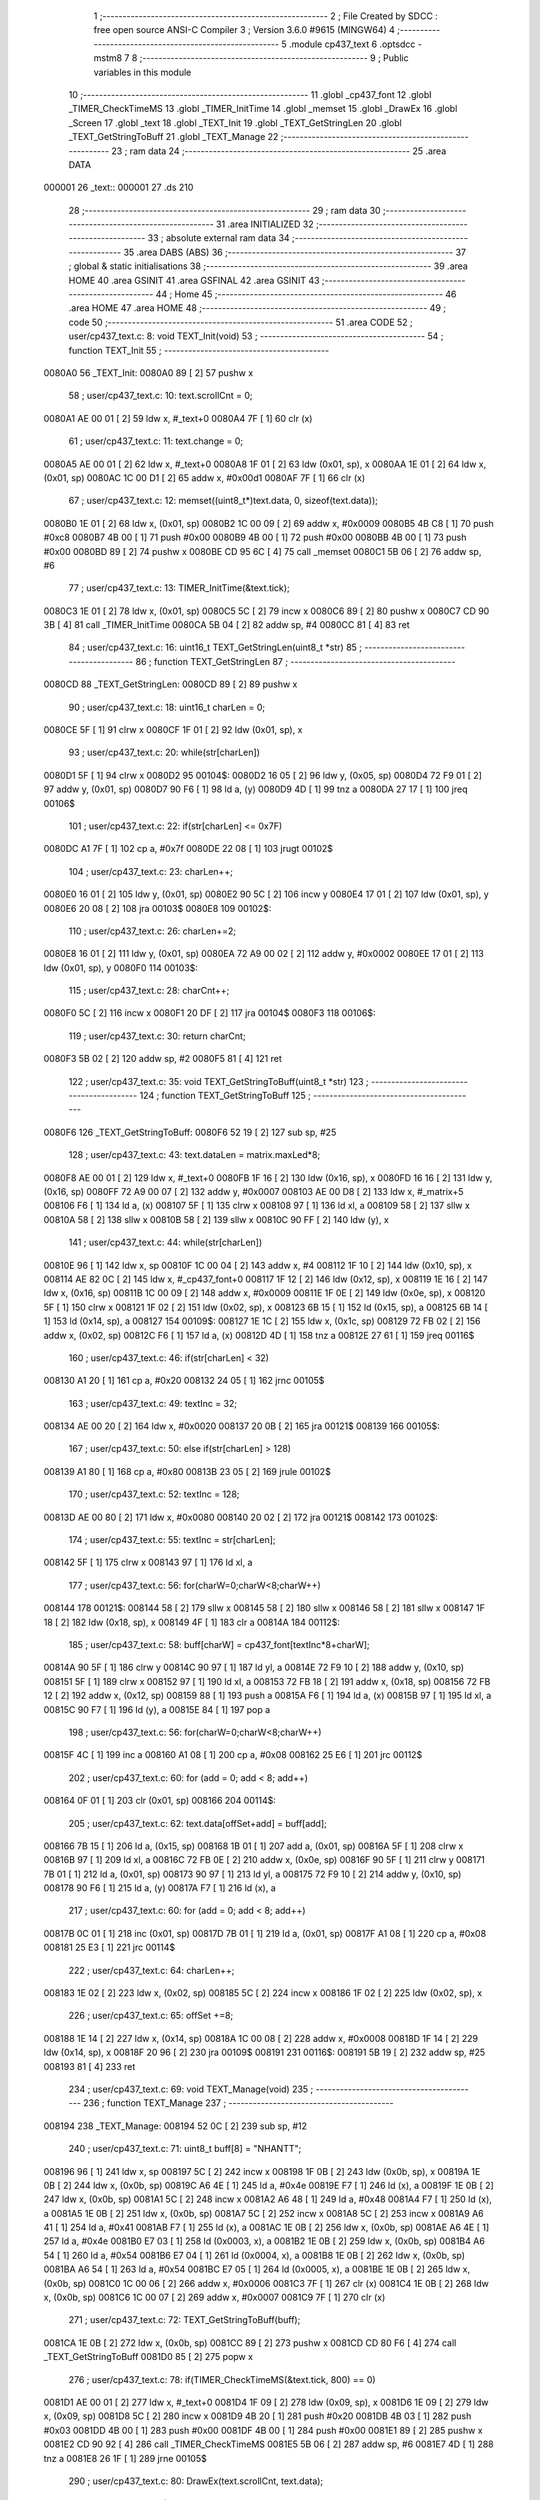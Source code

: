                                      1 ;--------------------------------------------------------
                                      2 ; File Created by SDCC : free open source ANSI-C Compiler
                                      3 ; Version 3.6.0 #9615 (MINGW64)
                                      4 ;--------------------------------------------------------
                                      5 	.module cp437_text
                                      6 	.optsdcc -mstm8
                                      7 	
                                      8 ;--------------------------------------------------------
                                      9 ; Public variables in this module
                                     10 ;--------------------------------------------------------
                                     11 	.globl _cp437_font
                                     12 	.globl _TIMER_CheckTimeMS
                                     13 	.globl _TIMER_InitTime
                                     14 	.globl _memset
                                     15 	.globl _DrawEx
                                     16 	.globl _Screen
                                     17 	.globl _text
                                     18 	.globl _TEXT_Init
                                     19 	.globl _TEXT_GetStringLen
                                     20 	.globl _TEXT_GetStringToBuff
                                     21 	.globl _TEXT_Manage
                                     22 ;--------------------------------------------------------
                                     23 ; ram data
                                     24 ;--------------------------------------------------------
                                     25 	.area DATA
      000001                         26 _text::
      000001                         27 	.ds 210
                                     28 ;--------------------------------------------------------
                                     29 ; ram data
                                     30 ;--------------------------------------------------------
                                     31 	.area INITIALIZED
                                     32 ;--------------------------------------------------------
                                     33 ; absolute external ram data
                                     34 ;--------------------------------------------------------
                                     35 	.area DABS (ABS)
                                     36 ;--------------------------------------------------------
                                     37 ; global & static initialisations
                                     38 ;--------------------------------------------------------
                                     39 	.area HOME
                                     40 	.area GSINIT
                                     41 	.area GSFINAL
                                     42 	.area GSINIT
                                     43 ;--------------------------------------------------------
                                     44 ; Home
                                     45 ;--------------------------------------------------------
                                     46 	.area HOME
                                     47 	.area HOME
                                     48 ;--------------------------------------------------------
                                     49 ; code
                                     50 ;--------------------------------------------------------
                                     51 	.area CODE
                                     52 ;	user/cp437_text.c: 8: void TEXT_Init(void)
                                     53 ;	-----------------------------------------
                                     54 ;	 function TEXT_Init
                                     55 ;	-----------------------------------------
      0080A0                         56 _TEXT_Init:
      0080A0 89               [ 2]   57 	pushw	x
                                     58 ;	user/cp437_text.c: 10: text.scrollCnt = 0;
      0080A1 AE 00 01         [ 2]   59 	ldw	x, #_text+0
      0080A4 7F               [ 1]   60 	clr	(x)
                                     61 ;	user/cp437_text.c: 11: text.change = 0;
      0080A5 AE 00 01         [ 2]   62 	ldw	x, #_text+0
      0080A8 1F 01            [ 2]   63 	ldw	(0x01, sp), x
      0080AA 1E 01            [ 2]   64 	ldw	x, (0x01, sp)
      0080AC 1C 00 D1         [ 2]   65 	addw	x, #0x00d1
      0080AF 7F               [ 1]   66 	clr	(x)
                                     67 ;	user/cp437_text.c: 12: memset((uint8_t*)text.data, 0, sizeof(text.data));
      0080B0 1E 01            [ 2]   68 	ldw	x, (0x01, sp)
      0080B2 1C 00 09         [ 2]   69 	addw	x, #0x0009
      0080B5 4B C8            [ 1]   70 	push	#0xc8
      0080B7 4B 00            [ 1]   71 	push	#0x00
      0080B9 4B 00            [ 1]   72 	push	#0x00
      0080BB 4B 00            [ 1]   73 	push	#0x00
      0080BD 89               [ 2]   74 	pushw	x
      0080BE CD 95 6C         [ 4]   75 	call	_memset
      0080C1 5B 06            [ 2]   76 	addw	sp, #6
                                     77 ;	user/cp437_text.c: 13: TIMER_InitTime(&text.tick);
      0080C3 1E 01            [ 2]   78 	ldw	x, (0x01, sp)
      0080C5 5C               [ 2]   79 	incw	x
      0080C6 89               [ 2]   80 	pushw	x
      0080C7 CD 90 3B         [ 4]   81 	call	_TIMER_InitTime
      0080CA 5B 04            [ 2]   82 	addw	sp, #4
      0080CC 81               [ 4]   83 	ret
                                     84 ;	user/cp437_text.c: 16: uint16_t TEXT_GetStringLen(uint8_t *str)
                                     85 ;	-----------------------------------------
                                     86 ;	 function TEXT_GetStringLen
                                     87 ;	-----------------------------------------
      0080CD                         88 _TEXT_GetStringLen:
      0080CD 89               [ 2]   89 	pushw	x
                                     90 ;	user/cp437_text.c: 18: uint16_t charLen = 0;
      0080CE 5F               [ 1]   91 	clrw	x
      0080CF 1F 01            [ 2]   92 	ldw	(0x01, sp), x
                                     93 ;	user/cp437_text.c: 20: while(str[charLen])
      0080D1 5F               [ 1]   94 	clrw	x
      0080D2                         95 00104$:
      0080D2 16 05            [ 2]   96 	ldw	y, (0x05, sp)
      0080D4 72 F9 01         [ 2]   97 	addw	y, (0x01, sp)
      0080D7 90 F6            [ 1]   98 	ld	a, (y)
      0080D9 4D               [ 1]   99 	tnz	a
      0080DA 27 17            [ 1]  100 	jreq	00106$
                                    101 ;	user/cp437_text.c: 22: if(str[charLen] <= 0x7F)
      0080DC A1 7F            [ 1]  102 	cp	a, #0x7f
      0080DE 22 08            [ 1]  103 	jrugt	00102$
                                    104 ;	user/cp437_text.c: 23: charLen++;
      0080E0 16 01            [ 2]  105 	ldw	y, (0x01, sp)
      0080E2 90 5C            [ 2]  106 	incw	y
      0080E4 17 01            [ 2]  107 	ldw	(0x01, sp), y
      0080E6 20 08            [ 2]  108 	jra	00103$
      0080E8                        109 00102$:
                                    110 ;	user/cp437_text.c: 26: charLen+=2;
      0080E8 16 01            [ 2]  111 	ldw	y, (0x01, sp)
      0080EA 72 A9 00 02      [ 2]  112 	addw	y, #0x0002
      0080EE 17 01            [ 2]  113 	ldw	(0x01, sp), y
      0080F0                        114 00103$:
                                    115 ;	user/cp437_text.c: 28: charCnt++;
      0080F0 5C               [ 2]  116 	incw	x
      0080F1 20 DF            [ 2]  117 	jra	00104$
      0080F3                        118 00106$:
                                    119 ;	user/cp437_text.c: 30: return charCnt;
      0080F3 5B 02            [ 2]  120 	addw	sp, #2
      0080F5 81               [ 4]  121 	ret
                                    122 ;	user/cp437_text.c: 35: void TEXT_GetStringToBuff(uint8_t *str)
                                    123 ;	-----------------------------------------
                                    124 ;	 function TEXT_GetStringToBuff
                                    125 ;	-----------------------------------------
      0080F6                        126 _TEXT_GetStringToBuff:
      0080F6 52 19            [ 2]  127 	sub	sp, #25
                                    128 ;	user/cp437_text.c: 43: text.dataLen = matrix.maxLed*8;
      0080F8 AE 00 01         [ 2]  129 	ldw	x, #_text+0
      0080FB 1F 16            [ 2]  130 	ldw	(0x16, sp), x
      0080FD 16 16            [ 2]  131 	ldw	y, (0x16, sp)
      0080FF 72 A9 00 07      [ 2]  132 	addw	y, #0x0007
      008103 AE 00 D8         [ 2]  133 	ldw	x, #_matrix+5
      008106 F6               [ 1]  134 	ld	a, (x)
      008107 5F               [ 1]  135 	clrw	x
      008108 97               [ 1]  136 	ld	xl, a
      008109 58               [ 2]  137 	sllw	x
      00810A 58               [ 2]  138 	sllw	x
      00810B 58               [ 2]  139 	sllw	x
      00810C 90 FF            [ 2]  140 	ldw	(y), x
                                    141 ;	user/cp437_text.c: 44: while(str[charLen])
      00810E 96               [ 1]  142 	ldw	x, sp
      00810F 1C 00 04         [ 2]  143 	addw	x, #4
      008112 1F 10            [ 2]  144 	ldw	(0x10, sp), x
      008114 AE 82 0C         [ 2]  145 	ldw	x, #_cp437_font+0
      008117 1F 12            [ 2]  146 	ldw	(0x12, sp), x
      008119 1E 16            [ 2]  147 	ldw	x, (0x16, sp)
      00811B 1C 00 09         [ 2]  148 	addw	x, #0x0009
      00811E 1F 0E            [ 2]  149 	ldw	(0x0e, sp), x
      008120 5F               [ 1]  150 	clrw	x
      008121 1F 02            [ 2]  151 	ldw	(0x02, sp), x
      008123 6B 15            [ 1]  152 	ld	(0x15, sp), a
      008125 6B 14            [ 1]  153 	ld	(0x14, sp), a
      008127                        154 00109$:
      008127 1E 1C            [ 2]  155 	ldw	x, (0x1c, sp)
      008129 72 FB 02         [ 2]  156 	addw	x, (0x02, sp)
      00812C F6               [ 1]  157 	ld	a, (x)
      00812D 4D               [ 1]  158 	tnz	a
      00812E 27 61            [ 1]  159 	jreq	00116$
                                    160 ;	user/cp437_text.c: 46: if(str[charLen] < 32)
      008130 A1 20            [ 1]  161 	cp	a, #0x20
      008132 24 05            [ 1]  162 	jrnc	00105$
                                    163 ;	user/cp437_text.c: 49: textInc = 32;
      008134 AE 00 20         [ 2]  164 	ldw	x, #0x0020
      008137 20 0B            [ 2]  165 	jra	00121$
      008139                        166 00105$:
                                    167 ;	user/cp437_text.c: 50: else if(str[charLen] > 128)
      008139 A1 80            [ 1]  168 	cp	a, #0x80
      00813B 23 05            [ 2]  169 	jrule	00102$
                                    170 ;	user/cp437_text.c: 52: textInc = 128;
      00813D AE 00 80         [ 2]  171 	ldw	x, #0x0080
      008140 20 02            [ 2]  172 	jra	00121$
      008142                        173 00102$:
                                    174 ;	user/cp437_text.c: 55: textInc = str[charLen];
      008142 5F               [ 1]  175 	clrw	x
      008143 97               [ 1]  176 	ld	xl, a
                                    177 ;	user/cp437_text.c: 56: for(charW=0;charW<8;charW++)
      008144                        178 00121$:
      008144 58               [ 2]  179 	sllw	x
      008145 58               [ 2]  180 	sllw	x
      008146 58               [ 2]  181 	sllw	x
      008147 1F 18            [ 2]  182 	ldw	(0x18, sp), x
      008149 4F               [ 1]  183 	clr	a
      00814A                        184 00112$:
                                    185 ;	user/cp437_text.c: 58: buff[charW] = cp437_font[textInc*8+charW];
      00814A 90 5F            [ 1]  186 	clrw	y
      00814C 90 97            [ 1]  187 	ld	yl, a
      00814E 72 F9 10         [ 2]  188 	addw	y, (0x10, sp)
      008151 5F               [ 1]  189 	clrw	x
      008152 97               [ 1]  190 	ld	xl, a
      008153 72 FB 18         [ 2]  191 	addw	x, (0x18, sp)
      008156 72 FB 12         [ 2]  192 	addw	x, (0x12, sp)
      008159 88               [ 1]  193 	push	a
      00815A F6               [ 1]  194 	ld	a, (x)
      00815B 97               [ 1]  195 	ld	xl, a
      00815C 90 F7            [ 1]  196 	ld	(y), a
      00815E 84               [ 1]  197 	pop	a
                                    198 ;	user/cp437_text.c: 56: for(charW=0;charW<8;charW++)
      00815F 4C               [ 1]  199 	inc	a
      008160 A1 08            [ 1]  200 	cp	a, #0x08
      008162 25 E6            [ 1]  201 	jrc	00112$
                                    202 ;	user/cp437_text.c: 60: for (add = 0; add < 8; add++)
      008164 0F 01            [ 1]  203 	clr	(0x01, sp)
      008166                        204 00114$:
                                    205 ;	user/cp437_text.c: 62: text.data[offSet+add] = buff[add];
      008166 7B 15            [ 1]  206 	ld	a, (0x15, sp)
      008168 1B 01            [ 1]  207 	add	a, (0x01, sp)
      00816A 5F               [ 1]  208 	clrw	x
      00816B 97               [ 1]  209 	ld	xl, a
      00816C 72 FB 0E         [ 2]  210 	addw	x, (0x0e, sp)
      00816F 90 5F            [ 1]  211 	clrw	y
      008171 7B 01            [ 1]  212 	ld	a, (0x01, sp)
      008173 90 97            [ 1]  213 	ld	yl, a
      008175 72 F9 10         [ 2]  214 	addw	y, (0x10, sp)
      008178 90 F6            [ 1]  215 	ld	a, (y)
      00817A F7               [ 1]  216 	ld	(x), a
                                    217 ;	user/cp437_text.c: 60: for (add = 0; add < 8; add++)
      00817B 0C 01            [ 1]  218 	inc	(0x01, sp)
      00817D 7B 01            [ 1]  219 	ld	a, (0x01, sp)
      00817F A1 08            [ 1]  220 	cp	a, #0x08
      008181 25 E3            [ 1]  221 	jrc	00114$
                                    222 ;	user/cp437_text.c: 64: charLen++;
      008183 1E 02            [ 2]  223 	ldw	x, (0x02, sp)
      008185 5C               [ 2]  224 	incw	x
      008186 1F 02            [ 2]  225 	ldw	(0x02, sp), x
                                    226 ;	user/cp437_text.c: 65: offSet +=8;
      008188 1E 14            [ 2]  227 	ldw	x, (0x14, sp)
      00818A 1C 00 08         [ 2]  228 	addw	x, #0x0008
      00818D 1F 14            [ 2]  229 	ldw	(0x14, sp), x
      00818F 20 96            [ 2]  230 	jra	00109$
      008191                        231 00116$:
      008191 5B 19            [ 2]  232 	addw	sp, #25
      008193 81               [ 4]  233 	ret
                                    234 ;	user/cp437_text.c: 69: void TEXT_Manage(void)
                                    235 ;	-----------------------------------------
                                    236 ;	 function TEXT_Manage
                                    237 ;	-----------------------------------------
      008194                        238 _TEXT_Manage:
      008194 52 0C            [ 2]  239 	sub	sp, #12
                                    240 ;	user/cp437_text.c: 71: uint8_t buff[8] = "NHANTT";
      008196 96               [ 1]  241 	ldw	x, sp
      008197 5C               [ 2]  242 	incw	x
      008198 1F 0B            [ 2]  243 	ldw	(0x0b, sp), x
      00819A 1E 0B            [ 2]  244 	ldw	x, (0x0b, sp)
      00819C A6 4E            [ 1]  245 	ld	a, #0x4e
      00819E F7               [ 1]  246 	ld	(x), a
      00819F 1E 0B            [ 2]  247 	ldw	x, (0x0b, sp)
      0081A1 5C               [ 2]  248 	incw	x
      0081A2 A6 48            [ 1]  249 	ld	a, #0x48
      0081A4 F7               [ 1]  250 	ld	(x), a
      0081A5 1E 0B            [ 2]  251 	ldw	x, (0x0b, sp)
      0081A7 5C               [ 2]  252 	incw	x
      0081A8 5C               [ 2]  253 	incw	x
      0081A9 A6 41            [ 1]  254 	ld	a, #0x41
      0081AB F7               [ 1]  255 	ld	(x), a
      0081AC 1E 0B            [ 2]  256 	ldw	x, (0x0b, sp)
      0081AE A6 4E            [ 1]  257 	ld	a, #0x4e
      0081B0 E7 03            [ 1]  258 	ld	(0x0003, x), a
      0081B2 1E 0B            [ 2]  259 	ldw	x, (0x0b, sp)
      0081B4 A6 54            [ 1]  260 	ld	a, #0x54
      0081B6 E7 04            [ 1]  261 	ld	(0x0004, x), a
      0081B8 1E 0B            [ 2]  262 	ldw	x, (0x0b, sp)
      0081BA A6 54            [ 1]  263 	ld	a, #0x54
      0081BC E7 05            [ 1]  264 	ld	(0x0005, x), a
      0081BE 1E 0B            [ 2]  265 	ldw	x, (0x0b, sp)
      0081C0 1C 00 06         [ 2]  266 	addw	x, #0x0006
      0081C3 7F               [ 1]  267 	clr	(x)
      0081C4 1E 0B            [ 2]  268 	ldw	x, (0x0b, sp)
      0081C6 1C 00 07         [ 2]  269 	addw	x, #0x0007
      0081C9 7F               [ 1]  270 	clr	(x)
                                    271 ;	user/cp437_text.c: 72: TEXT_GetStringToBuff(buff);
      0081CA 1E 0B            [ 2]  272 	ldw	x, (0x0b, sp)
      0081CC 89               [ 2]  273 	pushw	x
      0081CD CD 80 F6         [ 4]  274 	call	_TEXT_GetStringToBuff
      0081D0 85               [ 2]  275 	popw	x
                                    276 ;	user/cp437_text.c: 78: if(TIMER_CheckTimeMS(&text.tick, 800) == 0)
      0081D1 AE 00 01         [ 2]  277 	ldw	x, #_text+0
      0081D4 1F 09            [ 2]  278 	ldw	(0x09, sp), x
      0081D6 1E 09            [ 2]  279 	ldw	x, (0x09, sp)
      0081D8 5C               [ 2]  280 	incw	x
      0081D9 4B 20            [ 1]  281 	push	#0x20
      0081DB 4B 03            [ 1]  282 	push	#0x03
      0081DD 4B 00            [ 1]  283 	push	#0x00
      0081DF 4B 00            [ 1]  284 	push	#0x00
      0081E1 89               [ 2]  285 	pushw	x
      0081E2 CD 90 92         [ 4]  286 	call	_TIMER_CheckTimeMS
      0081E5 5B 06            [ 2]  287 	addw	sp, #6
      0081E7 4D               [ 1]  288 	tnz	a
      0081E8 26 1F            [ 1]  289 	jrne	00105$
                                    290 ;	user/cp437_text.c: 80: DrawEx(text.scrollCnt, text.data);
      0081EA 1E 09            [ 2]  291 	ldw	x, (0x09, sp)
      0081EC 1C 00 09         [ 2]  292 	addw	x, #0x0009
      0081EF 16 09            [ 2]  293 	ldw	y, (0x09, sp)
      0081F1 90 F6            [ 1]  294 	ld	a, (y)
      0081F3 89               [ 2]  295 	pushw	x
      0081F4 88               [ 1]  296 	push	a
      0081F5 CD 8F 6E         [ 4]  297 	call	_DrawEx
      0081F8 5B 03            [ 2]  298 	addw	sp, #3
                                    299 ;	user/cp437_text.c: 81: Screen();
      0081FA CD 8E 04         [ 4]  300 	call	_Screen
                                    301 ;	user/cp437_text.c: 82: if(++text.scrollCnt >= 32)
      0081FD 1E 09            [ 2]  302 	ldw	x, (0x09, sp)
      0081FF F6               [ 1]  303 	ld	a, (x)
      008200 4C               [ 1]  304 	inc	a
      008201 F7               [ 1]  305 	ld	(x), a
      008202 A1 20            [ 1]  306 	cp	a, #0x20
      008204 25 03            [ 1]  307 	jrc	00105$
                                    308 ;	user/cp437_text.c: 84: text.scrollCnt = 0;
      008206 1E 09            [ 2]  309 	ldw	x, (0x09, sp)
      008208 7F               [ 1]  310 	clr	(x)
      008209                        311 00105$:
      008209 5B 0C            [ 2]  312 	addw	sp, #12
      00820B 81               [ 4]  313 	ret
                                    314 	.area CODE
      00820C                        315 _cp437_font:
      00820C 00                     316 	.db #0x00	; 0
      00820D 00                     317 	.db #0x00	; 0
      00820E 00                     318 	.db #0x00	; 0
      00820F 00                     319 	.db #0x00	; 0
      008210 00                     320 	.db #0x00	; 0
      008211 00                     321 	.db #0x00	; 0
      008212 00                     322 	.db #0x00	; 0
      008213 00                     323 	.db #0x00	; 0
      008214 7E                     324 	.db #0x7e	; 126
      008215 81                     325 	.db #0x81	; 129
      008216 95                     326 	.db #0x95	; 149
      008217 B1                     327 	.db #0xb1	; 177
      008218 B1                     328 	.db #0xb1	; 177
      008219 95                     329 	.db #0x95	; 149
      00821A 81                     330 	.db #0x81	; 129
      00821B 7E                     331 	.db #0x7e	; 126
      00821C 7E                     332 	.db #0x7e	; 126
      00821D FF                     333 	.db #0xff	; 255
      00821E EB                     334 	.db #0xeb	; 235
      00821F CF                     335 	.db #0xcf	; 207
      008220 CF                     336 	.db #0xcf	; 207
      008221 EB                     337 	.db #0xeb	; 235
      008222 FF                     338 	.db #0xff	; 255
      008223 7E                     339 	.db #0x7e	; 126
      008224 0E                     340 	.db #0x0e	; 14
      008225 1F                     341 	.db #0x1f	; 31
      008226 3F                     342 	.db #0x3f	; 63
      008227 7E                     343 	.db #0x7e	; 126
      008228 3F                     344 	.db #0x3f	; 63
      008229 1F                     345 	.db #0x1f	; 31
      00822A 0E                     346 	.db #0x0e	; 14
      00822B 00                     347 	.db #0x00	; 0
      00822C 08                     348 	.db #0x08	; 8
      00822D 1C                     349 	.db #0x1c	; 28
      00822E 3E                     350 	.db #0x3e	; 62
      00822F 7F                     351 	.db #0x7f	; 127
      008230 3E                     352 	.db #0x3e	; 62
      008231 1C                     353 	.db #0x1c	; 28
      008232 08                     354 	.db #0x08	; 8
      008233 00                     355 	.db #0x00	; 0
      008234 18                     356 	.db #0x18	; 24
      008235 BA                     357 	.db #0xba	; 186
      008236 FF                     358 	.db #0xff	; 255
      008237 FF                     359 	.db #0xff	; 255
      008238 FF                     360 	.db #0xff	; 255
      008239 BA                     361 	.db #0xba	; 186
      00823A 18                     362 	.db #0x18	; 24
      00823B 00                     363 	.db #0x00	; 0
      00823C 10                     364 	.db #0x10	; 16
      00823D B8                     365 	.db #0xb8	; 184
      00823E FC                     366 	.db #0xfc	; 252
      00823F FF                     367 	.db #0xff	; 255
      008240 FC                     368 	.db #0xfc	; 252
      008241 B8                     369 	.db #0xb8	; 184
      008242 10                     370 	.db #0x10	; 16
      008243 00                     371 	.db #0x00	; 0
      008244 00                     372 	.db #0x00	; 0
      008245 00                     373 	.db #0x00	; 0
      008246 18                     374 	.db #0x18	; 24
      008247 3C                     375 	.db #0x3c	; 60
      008248 3C                     376 	.db #0x3c	; 60
      008249 18                     377 	.db #0x18	; 24
      00824A 00                     378 	.db #0x00	; 0
      00824B 00                     379 	.db #0x00	; 0
      00824C FF                     380 	.db #0xff	; 255
      00824D FF                     381 	.db #0xff	; 255
      00824E E7                     382 	.db #0xe7	; 231
      00824F C3                     383 	.db #0xc3	; 195
      008250 C3                     384 	.db #0xc3	; 195
      008251 E7                     385 	.db #0xe7	; 231
      008252 FF                     386 	.db #0xff	; 255
      008253 FF                     387 	.db #0xff	; 255
      008254 00                     388 	.db #0x00	; 0
      008255 3C                     389 	.db #0x3c	; 60
      008256 66                     390 	.db #0x66	; 102	'f'
      008257 42                     391 	.db #0x42	; 66	'B'
      008258 42                     392 	.db #0x42	; 66	'B'
      008259 66                     393 	.db #0x66	; 102	'f'
      00825A 3C                     394 	.db #0x3c	; 60
      00825B 00                     395 	.db #0x00	; 0
      00825C FF                     396 	.db #0xff	; 255
      00825D C3                     397 	.db #0xc3	; 195
      00825E 99                     398 	.db #0x99	; 153
      00825F BD                     399 	.db #0xbd	; 189
      008260 BD                     400 	.db #0xbd	; 189
      008261 99                     401 	.db #0x99	; 153
      008262 C3                     402 	.db #0xc3	; 195
      008263 FF                     403 	.db #0xff	; 255
      008264 70                     404 	.db #0x70	; 112	'p'
      008265 F8                     405 	.db #0xf8	; 248
      008266 88                     406 	.db #0x88	; 136
      008267 88                     407 	.db #0x88	; 136
      008268 FD                     408 	.db #0xfd	; 253
      008269 7F                     409 	.db #0x7f	; 127
      00826A 07                     410 	.db #0x07	; 7
      00826B 0F                     411 	.db #0x0f	; 15
      00826C 00                     412 	.db #0x00	; 0
      00826D 4E                     413 	.db #0x4e	; 78	'N'
      00826E 5F                     414 	.db #0x5f	; 95
      00826F F1                     415 	.db #0xf1	; 241
      008270 F1                     416 	.db #0xf1	; 241
      008271 5F                     417 	.db #0x5f	; 95
      008272 4E                     418 	.db #0x4e	; 78	'N'
      008273 00                     419 	.db #0x00	; 0
      008274 C0                     420 	.db #0xc0	; 192
      008275 E0                     421 	.db #0xe0	; 224
      008276 FF                     422 	.db #0xff	; 255
      008277 7F                     423 	.db #0x7f	; 127
      008278 05                     424 	.db #0x05	; 5
      008279 05                     425 	.db #0x05	; 5
      00827A 07                     426 	.db #0x07	; 7
      00827B 07                     427 	.db #0x07	; 7
      00827C C0                     428 	.db #0xc0	; 192
      00827D FF                     429 	.db #0xff	; 255
      00827E 7F                     430 	.db #0x7f	; 127
      00827F 05                     431 	.db #0x05	; 5
      008280 05                     432 	.db #0x05	; 5
      008281 65                     433 	.db #0x65	; 101	'e'
      008282 7F                     434 	.db #0x7f	; 127
      008283 3F                     435 	.db #0x3f	; 63
      008284 99                     436 	.db #0x99	; 153
      008285 5A                     437 	.db #0x5a	; 90	'Z'
      008286 3C                     438 	.db #0x3c	; 60
      008287 E7                     439 	.db #0xe7	; 231
      008288 E7                     440 	.db #0xe7	; 231
      008289 3C                     441 	.db #0x3c	; 60
      00828A 5A                     442 	.db #0x5a	; 90	'Z'
      00828B 99                     443 	.db #0x99	; 153
      00828C 7F                     444 	.db #0x7f	; 127
      00828D 3E                     445 	.db #0x3e	; 62
      00828E 3E                     446 	.db #0x3e	; 62
      00828F 1C                     447 	.db #0x1c	; 28
      008290 1C                     448 	.db #0x1c	; 28
      008291 08                     449 	.db #0x08	; 8
      008292 08                     450 	.db #0x08	; 8
      008293 00                     451 	.db #0x00	; 0
      008294 08                     452 	.db #0x08	; 8
      008295 08                     453 	.db #0x08	; 8
      008296 1C                     454 	.db #0x1c	; 28
      008297 1C                     455 	.db #0x1c	; 28
      008298 3E                     456 	.db #0x3e	; 62
      008299 3E                     457 	.db #0x3e	; 62
      00829A 7F                     458 	.db #0x7f	; 127
      00829B 00                     459 	.db #0x00	; 0
      00829C 00                     460 	.db #0x00	; 0
      00829D 24                     461 	.db #0x24	; 36
      00829E 66                     462 	.db #0x66	; 102	'f'
      00829F FF                     463 	.db #0xff	; 255
      0082A0 FF                     464 	.db #0xff	; 255
      0082A1 66                     465 	.db #0x66	; 102	'f'
      0082A2 24                     466 	.db #0x24	; 36
      0082A3 00                     467 	.db #0x00	; 0
      0082A4 00                     468 	.db #0x00	; 0
      0082A5 5F                     469 	.db #0x5f	; 95
      0082A6 5F                     470 	.db #0x5f	; 95
      0082A7 00                     471 	.db #0x00	; 0
      0082A8 00                     472 	.db #0x00	; 0
      0082A9 5F                     473 	.db #0x5f	; 95
      0082AA 5F                     474 	.db #0x5f	; 95
      0082AB 00                     475 	.db #0x00	; 0
      0082AC 06                     476 	.db #0x06	; 6
      0082AD 0F                     477 	.db #0x0f	; 15
      0082AE 09                     478 	.db #0x09	; 9
      0082AF 7F                     479 	.db #0x7f	; 127
      0082B0 7F                     480 	.db #0x7f	; 127
      0082B1 01                     481 	.db #0x01	; 1
      0082B2 7F                     482 	.db #0x7f	; 127
      0082B3 7F                     483 	.db #0x7f	; 127
      0082B4 40                     484 	.db #0x40	; 64
      0082B5 DA                     485 	.db #0xda	; 218
      0082B6 BF                     486 	.db #0xbf	; 191
      0082B7 A5                     487 	.db #0xa5	; 165
      0082B8 FD                     488 	.db #0xfd	; 253
      0082B9 59                     489 	.db #0x59	; 89	'Y'
      0082BA 03                     490 	.db #0x03	; 3
      0082BB 02                     491 	.db #0x02	; 2
      0082BC 00                     492 	.db #0x00	; 0
      0082BD 70                     493 	.db #0x70	; 112	'p'
      0082BE 70                     494 	.db #0x70	; 112	'p'
      0082BF 70                     495 	.db #0x70	; 112	'p'
      0082C0 70                     496 	.db #0x70	; 112	'p'
      0082C1 70                     497 	.db #0x70	; 112	'p'
      0082C2 70                     498 	.db #0x70	; 112	'p'
      0082C3 00                     499 	.db #0x00	; 0
      0082C4 80                     500 	.db #0x80	; 128
      0082C5 94                     501 	.db #0x94	; 148
      0082C6 B6                     502 	.db #0xb6	; 182
      0082C7 FF                     503 	.db #0xff	; 255
      0082C8 FF                     504 	.db #0xff	; 255
      0082C9 B6                     505 	.db #0xb6	; 182
      0082CA 94                     506 	.db #0x94	; 148
      0082CB 80                     507 	.db #0x80	; 128
      0082CC 00                     508 	.db #0x00	; 0
      0082CD 04                     509 	.db #0x04	; 4
      0082CE 06                     510 	.db #0x06	; 6
      0082CF 7F                     511 	.db #0x7f	; 127
      0082D0 7F                     512 	.db #0x7f	; 127
      0082D1 06                     513 	.db #0x06	; 6
      0082D2 04                     514 	.db #0x04	; 4
      0082D3 00                     515 	.db #0x00	; 0
      0082D4 00                     516 	.db #0x00	; 0
      0082D5 10                     517 	.db #0x10	; 16
      0082D6 30                     518 	.db #0x30	; 48	'0'
      0082D7 7F                     519 	.db #0x7f	; 127
      0082D8 7F                     520 	.db #0x7f	; 127
      0082D9 30                     521 	.db #0x30	; 48	'0'
      0082DA 10                     522 	.db #0x10	; 16
      0082DB 00                     523 	.db #0x00	; 0
      0082DC 08                     524 	.db #0x08	; 8
      0082DD 08                     525 	.db #0x08	; 8
      0082DE 08                     526 	.db #0x08	; 8
      0082DF 2A                     527 	.db #0x2a	; 42
      0082E0 3E                     528 	.db #0x3e	; 62
      0082E1 1C                     529 	.db #0x1c	; 28
      0082E2 08                     530 	.db #0x08	; 8
      0082E3 00                     531 	.db #0x00	; 0
      0082E4 08                     532 	.db #0x08	; 8
      0082E5 1C                     533 	.db #0x1c	; 28
      0082E6 3E                     534 	.db #0x3e	; 62
      0082E7 2A                     535 	.db #0x2a	; 42
      0082E8 08                     536 	.db #0x08	; 8
      0082E9 08                     537 	.db #0x08	; 8
      0082EA 08                     538 	.db #0x08	; 8
      0082EB 00                     539 	.db #0x00	; 0
      0082EC 3C                     540 	.db #0x3c	; 60
      0082ED 3C                     541 	.db #0x3c	; 60
      0082EE 20                     542 	.db #0x20	; 32
      0082EF 20                     543 	.db #0x20	; 32
      0082F0 20                     544 	.db #0x20	; 32
      0082F1 20                     545 	.db #0x20	; 32
      0082F2 20                     546 	.db #0x20	; 32
      0082F3 00                     547 	.db #0x00	; 0
      0082F4 08                     548 	.db #0x08	; 8
      0082F5 1C                     549 	.db #0x1c	; 28
      0082F6 3E                     550 	.db #0x3e	; 62
      0082F7 08                     551 	.db #0x08	; 8
      0082F8 08                     552 	.db #0x08	; 8
      0082F9 3E                     553 	.db #0x3e	; 62
      0082FA 1C                     554 	.db #0x1c	; 28
      0082FB 08                     555 	.db #0x08	; 8
      0082FC 30                     556 	.db #0x30	; 48	'0'
      0082FD 38                     557 	.db #0x38	; 56	'8'
      0082FE 3C                     558 	.db #0x3c	; 60
      0082FF 3E                     559 	.db #0x3e	; 62
      008300 3E                     560 	.db #0x3e	; 62
      008301 3C                     561 	.db #0x3c	; 60
      008302 38                     562 	.db #0x38	; 56	'8'
      008303 30                     563 	.db #0x30	; 48	'0'
      008304 06                     564 	.db #0x06	; 6
      008305 0E                     565 	.db #0x0e	; 14
      008306 1E                     566 	.db #0x1e	; 30
      008307 3E                     567 	.db #0x3e	; 62
      008308 3E                     568 	.db #0x3e	; 62
      008309 1E                     569 	.db #0x1e	; 30
      00830A 0E                     570 	.db #0x0e	; 14
      00830B 06                     571 	.db #0x06	; 6
      00830C 00                     572 	.db #0x00	; 0
      00830D 00                     573 	.db #0x00	; 0
      00830E 00                     574 	.db #0x00	; 0
      00830F 00                     575 	.db #0x00	; 0
      008310 00                     576 	.db #0x00	; 0
      008311 00                     577 	.db #0x00	; 0
      008312 00                     578 	.db #0x00	; 0
      008313 00                     579 	.db #0x00	; 0
      008314 00                     580 	.db #0x00	; 0
      008315 06                     581 	.db #0x06	; 6
      008316 5F                     582 	.db #0x5f	; 95
      008317 5F                     583 	.db #0x5f	; 95
      008318 06                     584 	.db #0x06	; 6
      008319 00                     585 	.db #0x00	; 0
      00831A 00                     586 	.db #0x00	; 0
      00831B 00                     587 	.db #0x00	; 0
      00831C 00                     588 	.db #0x00	; 0
      00831D 07                     589 	.db #0x07	; 7
      00831E 07                     590 	.db #0x07	; 7
      00831F 00                     591 	.db #0x00	; 0
      008320 07                     592 	.db #0x07	; 7
      008321 07                     593 	.db #0x07	; 7
      008322 00                     594 	.db #0x00	; 0
      008323 00                     595 	.db #0x00	; 0
      008324 14                     596 	.db #0x14	; 20
      008325 7F                     597 	.db #0x7f	; 127
      008326 7F                     598 	.db #0x7f	; 127
      008327 14                     599 	.db #0x14	; 20
      008328 7F                     600 	.db #0x7f	; 127
      008329 7F                     601 	.db #0x7f	; 127
      00832A 14                     602 	.db #0x14	; 20
      00832B 00                     603 	.db #0x00	; 0
      00832C 24                     604 	.db #0x24	; 36
      00832D 2E                     605 	.db #0x2e	; 46
      00832E 6B                     606 	.db #0x6b	; 107	'k'
      00832F 6B                     607 	.db #0x6b	; 107	'k'
      008330 3A                     608 	.db #0x3a	; 58
      008331 12                     609 	.db #0x12	; 18
      008332 00                     610 	.db #0x00	; 0
      008333 00                     611 	.db #0x00	; 0
      008334 46                     612 	.db #0x46	; 70	'F'
      008335 66                     613 	.db #0x66	; 102	'f'
      008336 30                     614 	.db #0x30	; 48	'0'
      008337 18                     615 	.db #0x18	; 24
      008338 0C                     616 	.db #0x0c	; 12
      008339 66                     617 	.db #0x66	; 102	'f'
      00833A 62                     618 	.db #0x62	; 98	'b'
      00833B 00                     619 	.db #0x00	; 0
      00833C 30                     620 	.db #0x30	; 48	'0'
      00833D 7A                     621 	.db #0x7a	; 122	'z'
      00833E 4F                     622 	.db #0x4f	; 79	'O'
      00833F 5D                     623 	.db #0x5d	; 93
      008340 37                     624 	.db #0x37	; 55	'7'
      008341 7A                     625 	.db #0x7a	; 122	'z'
      008342 48                     626 	.db #0x48	; 72	'H'
      008343 00                     627 	.db #0x00	; 0
      008344 04                     628 	.db #0x04	; 4
      008345 07                     629 	.db #0x07	; 7
      008346 03                     630 	.db #0x03	; 3
      008347 00                     631 	.db #0x00	; 0
      008348 00                     632 	.db #0x00	; 0
      008349 00                     633 	.db #0x00	; 0
      00834A 00                     634 	.db #0x00	; 0
      00834B 00                     635 	.db #0x00	; 0
      00834C 00                     636 	.db #0x00	; 0
      00834D 1C                     637 	.db #0x1c	; 28
      00834E 3E                     638 	.db #0x3e	; 62
      00834F 63                     639 	.db #0x63	; 99	'c'
      008350 41                     640 	.db #0x41	; 65	'A'
      008351 00                     641 	.db #0x00	; 0
      008352 00                     642 	.db #0x00	; 0
      008353 00                     643 	.db #0x00	; 0
      008354 00                     644 	.db #0x00	; 0
      008355 41                     645 	.db #0x41	; 65	'A'
      008356 63                     646 	.db #0x63	; 99	'c'
      008357 3E                     647 	.db #0x3e	; 62
      008358 1C                     648 	.db #0x1c	; 28
      008359 00                     649 	.db #0x00	; 0
      00835A 00                     650 	.db #0x00	; 0
      00835B 00                     651 	.db #0x00	; 0
      00835C 08                     652 	.db #0x08	; 8
      00835D 2A                     653 	.db #0x2a	; 42
      00835E 3E                     654 	.db #0x3e	; 62
      00835F 1C                     655 	.db #0x1c	; 28
      008360 1C                     656 	.db #0x1c	; 28
      008361 3E                     657 	.db #0x3e	; 62
      008362 2A                     658 	.db #0x2a	; 42
      008363 08                     659 	.db #0x08	; 8
      008364 08                     660 	.db #0x08	; 8
      008365 08                     661 	.db #0x08	; 8
      008366 3E                     662 	.db #0x3e	; 62
      008367 3E                     663 	.db #0x3e	; 62
      008368 08                     664 	.db #0x08	; 8
      008369 08                     665 	.db #0x08	; 8
      00836A 00                     666 	.db #0x00	; 0
      00836B 00                     667 	.db #0x00	; 0
      00836C 00                     668 	.db #0x00	; 0
      00836D 80                     669 	.db #0x80	; 128
      00836E E0                     670 	.db #0xe0	; 224
      00836F 60                     671 	.db #0x60	; 96
      008370 00                     672 	.db #0x00	; 0
      008371 00                     673 	.db #0x00	; 0
      008372 00                     674 	.db #0x00	; 0
      008373 00                     675 	.db #0x00	; 0
      008374 08                     676 	.db #0x08	; 8
      008375 08                     677 	.db #0x08	; 8
      008376 08                     678 	.db #0x08	; 8
      008377 08                     679 	.db #0x08	; 8
      008378 08                     680 	.db #0x08	; 8
      008379 08                     681 	.db #0x08	; 8
      00837A 00                     682 	.db #0x00	; 0
      00837B 00                     683 	.db #0x00	; 0
      00837C 00                     684 	.db #0x00	; 0
      00837D 00                     685 	.db #0x00	; 0
      00837E 60                     686 	.db #0x60	; 96
      00837F 60                     687 	.db #0x60	; 96
      008380 00                     688 	.db #0x00	; 0
      008381 00                     689 	.db #0x00	; 0
      008382 00                     690 	.db #0x00	; 0
      008383 00                     691 	.db #0x00	; 0
      008384 60                     692 	.db #0x60	; 96
      008385 30                     693 	.db #0x30	; 48	'0'
      008386 18                     694 	.db #0x18	; 24
      008387 0C                     695 	.db #0x0c	; 12
      008388 06                     696 	.db #0x06	; 6
      008389 03                     697 	.db #0x03	; 3
      00838A 01                     698 	.db #0x01	; 1
      00838B 00                     699 	.db #0x00	; 0
      00838C 3E                     700 	.db #0x3e	; 62
      00838D 7F                     701 	.db #0x7f	; 127
      00838E 71                     702 	.db #0x71	; 113	'q'
      00838F 59                     703 	.db #0x59	; 89	'Y'
      008390 4D                     704 	.db #0x4d	; 77	'M'
      008391 7F                     705 	.db #0x7f	; 127
      008392 3E                     706 	.db #0x3e	; 62
      008393 00                     707 	.db #0x00	; 0
      008394 40                     708 	.db #0x40	; 64
      008395 42                     709 	.db #0x42	; 66	'B'
      008396 7F                     710 	.db #0x7f	; 127
      008397 7F                     711 	.db #0x7f	; 127
      008398 40                     712 	.db #0x40	; 64
      008399 40                     713 	.db #0x40	; 64
      00839A 00                     714 	.db #0x00	; 0
      00839B 00                     715 	.db #0x00	; 0
      00839C 62                     716 	.db #0x62	; 98	'b'
      00839D 73                     717 	.db #0x73	; 115	's'
      00839E 59                     718 	.db #0x59	; 89	'Y'
      00839F 49                     719 	.db #0x49	; 73	'I'
      0083A0 6F                     720 	.db #0x6f	; 111	'o'
      0083A1 66                     721 	.db #0x66	; 102	'f'
      0083A2 00                     722 	.db #0x00	; 0
      0083A3 00                     723 	.db #0x00	; 0
      0083A4 22                     724 	.db #0x22	; 34
      0083A5 63                     725 	.db #0x63	; 99	'c'
      0083A6 49                     726 	.db #0x49	; 73	'I'
      0083A7 49                     727 	.db #0x49	; 73	'I'
      0083A8 7F                     728 	.db #0x7f	; 127
      0083A9 36                     729 	.db #0x36	; 54	'6'
      0083AA 00                     730 	.db #0x00	; 0
      0083AB 00                     731 	.db #0x00	; 0
      0083AC 18                     732 	.db #0x18	; 24
      0083AD 1C                     733 	.db #0x1c	; 28
      0083AE 16                     734 	.db #0x16	; 22
      0083AF 53                     735 	.db #0x53	; 83	'S'
      0083B0 7F                     736 	.db #0x7f	; 127
      0083B1 7F                     737 	.db #0x7f	; 127
      0083B2 50                     738 	.db #0x50	; 80	'P'
      0083B3 00                     739 	.db #0x00	; 0
      0083B4 27                     740 	.db #0x27	; 39
      0083B5 67                     741 	.db #0x67	; 103	'g'
      0083B6 45                     742 	.db #0x45	; 69	'E'
      0083B7 45                     743 	.db #0x45	; 69	'E'
      0083B8 7D                     744 	.db #0x7d	; 125
      0083B9 39                     745 	.db #0x39	; 57	'9'
      0083BA 00                     746 	.db #0x00	; 0
      0083BB 00                     747 	.db #0x00	; 0
      0083BC 3C                     748 	.db #0x3c	; 60
      0083BD 7E                     749 	.db #0x7e	; 126
      0083BE 4B                     750 	.db #0x4b	; 75	'K'
      0083BF 49                     751 	.db #0x49	; 73	'I'
      0083C0 79                     752 	.db #0x79	; 121	'y'
      0083C1 30                     753 	.db #0x30	; 48	'0'
      0083C2 00                     754 	.db #0x00	; 0
      0083C3 00                     755 	.db #0x00	; 0
      0083C4 03                     756 	.db #0x03	; 3
      0083C5 03                     757 	.db #0x03	; 3
      0083C6 71                     758 	.db #0x71	; 113	'q'
      0083C7 79                     759 	.db #0x79	; 121	'y'
      0083C8 0F                     760 	.db #0x0f	; 15
      0083C9 07                     761 	.db #0x07	; 7
      0083CA 00                     762 	.db #0x00	; 0
      0083CB 00                     763 	.db #0x00	; 0
      0083CC 36                     764 	.db #0x36	; 54	'6'
      0083CD 7F                     765 	.db #0x7f	; 127
      0083CE 49                     766 	.db #0x49	; 73	'I'
      0083CF 49                     767 	.db #0x49	; 73	'I'
      0083D0 7F                     768 	.db #0x7f	; 127
      0083D1 36                     769 	.db #0x36	; 54	'6'
      0083D2 00                     770 	.db #0x00	; 0
      0083D3 00                     771 	.db #0x00	; 0
      0083D4 06                     772 	.db #0x06	; 6
      0083D5 4F                     773 	.db #0x4f	; 79	'O'
      0083D6 49                     774 	.db #0x49	; 73	'I'
      0083D7 69                     775 	.db #0x69	; 105	'i'
      0083D8 3F                     776 	.db #0x3f	; 63
      0083D9 1E                     777 	.db #0x1e	; 30
      0083DA 00                     778 	.db #0x00	; 0
      0083DB 00                     779 	.db #0x00	; 0
      0083DC 00                     780 	.db #0x00	; 0
      0083DD 00                     781 	.db #0x00	; 0
      0083DE 66                     782 	.db #0x66	; 102	'f'
      0083DF 66                     783 	.db #0x66	; 102	'f'
      0083E0 00                     784 	.db #0x00	; 0
      0083E1 00                     785 	.db #0x00	; 0
      0083E2 00                     786 	.db #0x00	; 0
      0083E3 00                     787 	.db #0x00	; 0
      0083E4 00                     788 	.db #0x00	; 0
      0083E5 80                     789 	.db #0x80	; 128
      0083E6 E6                     790 	.db #0xe6	; 230
      0083E7 66                     791 	.db #0x66	; 102	'f'
      0083E8 00                     792 	.db #0x00	; 0
      0083E9 00                     793 	.db #0x00	; 0
      0083EA 00                     794 	.db #0x00	; 0
      0083EB 00                     795 	.db #0x00	; 0
      0083EC 08                     796 	.db #0x08	; 8
      0083ED 1C                     797 	.db #0x1c	; 28
      0083EE 36                     798 	.db #0x36	; 54	'6'
      0083EF 63                     799 	.db #0x63	; 99	'c'
      0083F0 41                     800 	.db #0x41	; 65	'A'
      0083F1 00                     801 	.db #0x00	; 0
      0083F2 00                     802 	.db #0x00	; 0
      0083F3 00                     803 	.db #0x00	; 0
      0083F4 24                     804 	.db #0x24	; 36
      0083F5 24                     805 	.db #0x24	; 36
      0083F6 24                     806 	.db #0x24	; 36
      0083F7 24                     807 	.db #0x24	; 36
      0083F8 24                     808 	.db #0x24	; 36
      0083F9 24                     809 	.db #0x24	; 36
      0083FA 00                     810 	.db #0x00	; 0
      0083FB 00                     811 	.db #0x00	; 0
      0083FC 00                     812 	.db #0x00	; 0
      0083FD 41                     813 	.db #0x41	; 65	'A'
      0083FE 63                     814 	.db #0x63	; 99	'c'
      0083FF 36                     815 	.db #0x36	; 54	'6'
      008400 1C                     816 	.db #0x1c	; 28
      008401 08                     817 	.db #0x08	; 8
      008402 00                     818 	.db #0x00	; 0
      008403 00                     819 	.db #0x00	; 0
      008404 02                     820 	.db #0x02	; 2
      008405 03                     821 	.db #0x03	; 3
      008406 51                     822 	.db #0x51	; 81	'Q'
      008407 59                     823 	.db #0x59	; 89	'Y'
      008408 0F                     824 	.db #0x0f	; 15
      008409 06                     825 	.db #0x06	; 6
      00840A 00                     826 	.db #0x00	; 0
      00840B 00                     827 	.db #0x00	; 0
      00840C 3E                     828 	.db #0x3e	; 62
      00840D 7F                     829 	.db #0x7f	; 127
      00840E 41                     830 	.db #0x41	; 65	'A'
      00840F 5D                     831 	.db #0x5d	; 93
      008410 5D                     832 	.db #0x5d	; 93
      008411 1F                     833 	.db #0x1f	; 31
      008412 1E                     834 	.db #0x1e	; 30
      008413 00                     835 	.db #0x00	; 0
      008414 7C                     836 	.db #0x7c	; 124
      008415 7E                     837 	.db #0x7e	; 126
      008416 13                     838 	.db #0x13	; 19
      008417 13                     839 	.db #0x13	; 19
      008418 7E                     840 	.db #0x7e	; 126
      008419 7C                     841 	.db #0x7c	; 124
      00841A 00                     842 	.db #0x00	; 0
      00841B 00                     843 	.db #0x00	; 0
      00841C 41                     844 	.db #0x41	; 65	'A'
      00841D 7F                     845 	.db #0x7f	; 127
      00841E 7F                     846 	.db #0x7f	; 127
      00841F 49                     847 	.db #0x49	; 73	'I'
      008420 49                     848 	.db #0x49	; 73	'I'
      008421 7F                     849 	.db #0x7f	; 127
      008422 36                     850 	.db #0x36	; 54	'6'
      008423 00                     851 	.db #0x00	; 0
      008424 1C                     852 	.db #0x1c	; 28
      008425 3E                     853 	.db #0x3e	; 62
      008426 63                     854 	.db #0x63	; 99	'c'
      008427 41                     855 	.db #0x41	; 65	'A'
      008428 41                     856 	.db #0x41	; 65	'A'
      008429 63                     857 	.db #0x63	; 99	'c'
      00842A 22                     858 	.db #0x22	; 34
      00842B 00                     859 	.db #0x00	; 0
      00842C 41                     860 	.db #0x41	; 65	'A'
      00842D 7F                     861 	.db #0x7f	; 127
      00842E 7F                     862 	.db #0x7f	; 127
      00842F 41                     863 	.db #0x41	; 65	'A'
      008430 63                     864 	.db #0x63	; 99	'c'
      008431 3E                     865 	.db #0x3e	; 62
      008432 1C                     866 	.db #0x1c	; 28
      008433 00                     867 	.db #0x00	; 0
      008434 41                     868 	.db #0x41	; 65	'A'
      008435 7F                     869 	.db #0x7f	; 127
      008436 7F                     870 	.db #0x7f	; 127
      008437 49                     871 	.db #0x49	; 73	'I'
      008438 5D                     872 	.db #0x5d	; 93
      008439 41                     873 	.db #0x41	; 65	'A'
      00843A 63                     874 	.db #0x63	; 99	'c'
      00843B 00                     875 	.db #0x00	; 0
      00843C 41                     876 	.db #0x41	; 65	'A'
      00843D 7F                     877 	.db #0x7f	; 127
      00843E 7F                     878 	.db #0x7f	; 127
      00843F 49                     879 	.db #0x49	; 73	'I'
      008440 1D                     880 	.db #0x1d	; 29
      008441 01                     881 	.db #0x01	; 1
      008442 03                     882 	.db #0x03	; 3
      008443 00                     883 	.db #0x00	; 0
      008444 1C                     884 	.db #0x1c	; 28
      008445 3E                     885 	.db #0x3e	; 62
      008446 63                     886 	.db #0x63	; 99	'c'
      008447 41                     887 	.db #0x41	; 65	'A'
      008448 51                     888 	.db #0x51	; 81	'Q'
      008449 73                     889 	.db #0x73	; 115	's'
      00844A 72                     890 	.db #0x72	; 114	'r'
      00844B 00                     891 	.db #0x00	; 0
      00844C 7F                     892 	.db #0x7f	; 127
      00844D 7F                     893 	.db #0x7f	; 127
      00844E 08                     894 	.db #0x08	; 8
      00844F 08                     895 	.db #0x08	; 8
      008450 7F                     896 	.db #0x7f	; 127
      008451 7F                     897 	.db #0x7f	; 127
      008452 00                     898 	.db #0x00	; 0
      008453 00                     899 	.db #0x00	; 0
      008454 00                     900 	.db #0x00	; 0
      008455 41                     901 	.db #0x41	; 65	'A'
      008456 7F                     902 	.db #0x7f	; 127
      008457 7F                     903 	.db #0x7f	; 127
      008458 41                     904 	.db #0x41	; 65	'A'
      008459 00                     905 	.db #0x00	; 0
      00845A 00                     906 	.db #0x00	; 0
      00845B 00                     907 	.db #0x00	; 0
      00845C 30                     908 	.db #0x30	; 48	'0'
      00845D 70                     909 	.db #0x70	; 112	'p'
      00845E 40                     910 	.db #0x40	; 64
      00845F 41                     911 	.db #0x41	; 65	'A'
      008460 7F                     912 	.db #0x7f	; 127
      008461 3F                     913 	.db #0x3f	; 63
      008462 01                     914 	.db #0x01	; 1
      008463 00                     915 	.db #0x00	; 0
      008464 41                     916 	.db #0x41	; 65	'A'
      008465 7F                     917 	.db #0x7f	; 127
      008466 7F                     918 	.db #0x7f	; 127
      008467 08                     919 	.db #0x08	; 8
      008468 1C                     920 	.db #0x1c	; 28
      008469 77                     921 	.db #0x77	; 119	'w'
      00846A 63                     922 	.db #0x63	; 99	'c'
      00846B 00                     923 	.db #0x00	; 0
      00846C 41                     924 	.db #0x41	; 65	'A'
      00846D 7F                     925 	.db #0x7f	; 127
      00846E 7F                     926 	.db #0x7f	; 127
      00846F 41                     927 	.db #0x41	; 65	'A'
      008470 40                     928 	.db #0x40	; 64
      008471 60                     929 	.db #0x60	; 96
      008472 70                     930 	.db #0x70	; 112	'p'
      008473 00                     931 	.db #0x00	; 0
      008474 7F                     932 	.db #0x7f	; 127
      008475 7F                     933 	.db #0x7f	; 127
      008476 0E                     934 	.db #0x0e	; 14
      008477 1C                     935 	.db #0x1c	; 28
      008478 0E                     936 	.db #0x0e	; 14
      008479 7F                     937 	.db #0x7f	; 127
      00847A 7F                     938 	.db #0x7f	; 127
      00847B 00                     939 	.db #0x00	; 0
      00847C 7F                     940 	.db #0x7f	; 127
      00847D 7F                     941 	.db #0x7f	; 127
      00847E 06                     942 	.db #0x06	; 6
      00847F 0C                     943 	.db #0x0c	; 12
      008480 18                     944 	.db #0x18	; 24
      008481 7F                     945 	.db #0x7f	; 127
      008482 7F                     946 	.db #0x7f	; 127
      008483 00                     947 	.db #0x00	; 0
      008484 1C                     948 	.db #0x1c	; 28
      008485 3E                     949 	.db #0x3e	; 62
      008486 63                     950 	.db #0x63	; 99	'c'
      008487 41                     951 	.db #0x41	; 65	'A'
      008488 63                     952 	.db #0x63	; 99	'c'
      008489 3E                     953 	.db #0x3e	; 62
      00848A 1C                     954 	.db #0x1c	; 28
      00848B 00                     955 	.db #0x00	; 0
      00848C 41                     956 	.db #0x41	; 65	'A'
      00848D 7F                     957 	.db #0x7f	; 127
      00848E 7F                     958 	.db #0x7f	; 127
      00848F 49                     959 	.db #0x49	; 73	'I'
      008490 09                     960 	.db #0x09	; 9
      008491 0F                     961 	.db #0x0f	; 15
      008492 06                     962 	.db #0x06	; 6
      008493 00                     963 	.db #0x00	; 0
      008494 1E                     964 	.db #0x1e	; 30
      008495 3F                     965 	.db #0x3f	; 63
      008496 21                     966 	.db #0x21	; 33
      008497 71                     967 	.db #0x71	; 113	'q'
      008498 7F                     968 	.db #0x7f	; 127
      008499 5E                     969 	.db #0x5e	; 94
      00849A 00                     970 	.db #0x00	; 0
      00849B 00                     971 	.db #0x00	; 0
      00849C 41                     972 	.db #0x41	; 65	'A'
      00849D 7F                     973 	.db #0x7f	; 127
      00849E 7F                     974 	.db #0x7f	; 127
      00849F 09                     975 	.db #0x09	; 9
      0084A0 19                     976 	.db #0x19	; 25
      0084A1 7F                     977 	.db #0x7f	; 127
      0084A2 66                     978 	.db #0x66	; 102	'f'
      0084A3 00                     979 	.db #0x00	; 0
      0084A4 26                     980 	.db #0x26	; 38
      0084A5 6F                     981 	.db #0x6f	; 111	'o'
      0084A6 4D                     982 	.db #0x4d	; 77	'M'
      0084A7 59                     983 	.db #0x59	; 89	'Y'
      0084A8 73                     984 	.db #0x73	; 115	's'
      0084A9 32                     985 	.db #0x32	; 50	'2'
      0084AA 00                     986 	.db #0x00	; 0
      0084AB 00                     987 	.db #0x00	; 0
      0084AC 03                     988 	.db #0x03	; 3
      0084AD 41                     989 	.db #0x41	; 65	'A'
      0084AE 7F                     990 	.db #0x7f	; 127
      0084AF 7F                     991 	.db #0x7f	; 127
      0084B0 41                     992 	.db #0x41	; 65	'A'
      0084B1 03                     993 	.db #0x03	; 3
      0084B2 00                     994 	.db #0x00	; 0
      0084B3 00                     995 	.db #0x00	; 0
      0084B4 7F                     996 	.db #0x7f	; 127
      0084B5 7F                     997 	.db #0x7f	; 127
      0084B6 40                     998 	.db #0x40	; 64
      0084B7 40                     999 	.db #0x40	; 64
      0084B8 7F                    1000 	.db #0x7f	; 127
      0084B9 7F                    1001 	.db #0x7f	; 127
      0084BA 00                    1002 	.db #0x00	; 0
      0084BB 00                    1003 	.db #0x00	; 0
      0084BC 1F                    1004 	.db #0x1f	; 31
      0084BD 3F                    1005 	.db #0x3f	; 63
      0084BE 60                    1006 	.db #0x60	; 96
      0084BF 60                    1007 	.db #0x60	; 96
      0084C0 3F                    1008 	.db #0x3f	; 63
      0084C1 1F                    1009 	.db #0x1f	; 31
      0084C2 00                    1010 	.db #0x00	; 0
      0084C3 00                    1011 	.db #0x00	; 0
      0084C4 7F                    1012 	.db #0x7f	; 127
      0084C5 7F                    1013 	.db #0x7f	; 127
      0084C6 30                    1014 	.db #0x30	; 48	'0'
      0084C7 18                    1015 	.db #0x18	; 24
      0084C8 30                    1016 	.db #0x30	; 48	'0'
      0084C9 7F                    1017 	.db #0x7f	; 127
      0084CA 7F                    1018 	.db #0x7f	; 127
      0084CB 00                    1019 	.db #0x00	; 0
      0084CC 43                    1020 	.db #0x43	; 67	'C'
      0084CD 67                    1021 	.db #0x67	; 103	'g'
      0084CE 3C                    1022 	.db #0x3c	; 60
      0084CF 18                    1023 	.db #0x18	; 24
      0084D0 3C                    1024 	.db #0x3c	; 60
      0084D1 67                    1025 	.db #0x67	; 103	'g'
      0084D2 43                    1026 	.db #0x43	; 67	'C'
      0084D3 00                    1027 	.db #0x00	; 0
      0084D4 07                    1028 	.db #0x07	; 7
      0084D5 4F                    1029 	.db #0x4f	; 79	'O'
      0084D6 78                    1030 	.db #0x78	; 120	'x'
      0084D7 78                    1031 	.db #0x78	; 120	'x'
      0084D8 4F                    1032 	.db #0x4f	; 79	'O'
      0084D9 07                    1033 	.db #0x07	; 7
      0084DA 00                    1034 	.db #0x00	; 0
      0084DB 00                    1035 	.db #0x00	; 0
      0084DC 47                    1036 	.db #0x47	; 71	'G'
      0084DD 63                    1037 	.db #0x63	; 99	'c'
      0084DE 71                    1038 	.db #0x71	; 113	'q'
      0084DF 59                    1039 	.db #0x59	; 89	'Y'
      0084E0 4D                    1040 	.db #0x4d	; 77	'M'
      0084E1 67                    1041 	.db #0x67	; 103	'g'
      0084E2 73                    1042 	.db #0x73	; 115	's'
      0084E3 00                    1043 	.db #0x00	; 0
      0084E4 00                    1044 	.db #0x00	; 0
      0084E5 7F                    1045 	.db #0x7f	; 127
      0084E6 7F                    1046 	.db #0x7f	; 127
      0084E7 41                    1047 	.db #0x41	; 65	'A'
      0084E8 41                    1048 	.db #0x41	; 65	'A'
      0084E9 00                    1049 	.db #0x00	; 0
      0084EA 00                    1050 	.db #0x00	; 0
      0084EB 00                    1051 	.db #0x00	; 0
      0084EC 01                    1052 	.db #0x01	; 1
      0084ED 03                    1053 	.db #0x03	; 3
      0084EE 06                    1054 	.db #0x06	; 6
      0084EF 0C                    1055 	.db #0x0c	; 12
      0084F0 18                    1056 	.db #0x18	; 24
      0084F1 30                    1057 	.db #0x30	; 48	'0'
      0084F2 60                    1058 	.db #0x60	; 96
      0084F3 00                    1059 	.db #0x00	; 0
      0084F4 00                    1060 	.db #0x00	; 0
      0084F5 41                    1061 	.db #0x41	; 65	'A'
      0084F6 41                    1062 	.db #0x41	; 65	'A'
      0084F7 7F                    1063 	.db #0x7f	; 127
      0084F8 7F                    1064 	.db #0x7f	; 127
      0084F9 00                    1065 	.db #0x00	; 0
      0084FA 00                    1066 	.db #0x00	; 0
      0084FB 00                    1067 	.db #0x00	; 0
      0084FC 08                    1068 	.db #0x08	; 8
      0084FD 0C                    1069 	.db #0x0c	; 12
      0084FE 06                    1070 	.db #0x06	; 6
      0084FF 03                    1071 	.db #0x03	; 3
      008500 06                    1072 	.db #0x06	; 6
      008501 0C                    1073 	.db #0x0c	; 12
      008502 08                    1074 	.db #0x08	; 8
      008503 00                    1075 	.db #0x00	; 0
      008504 80                    1076 	.db #0x80	; 128
      008505 80                    1077 	.db #0x80	; 128
      008506 80                    1078 	.db #0x80	; 128
      008507 80                    1079 	.db #0x80	; 128
      008508 80                    1080 	.db #0x80	; 128
      008509 80                    1081 	.db #0x80	; 128
      00850A 80                    1082 	.db #0x80	; 128
      00850B 80                    1083 	.db #0x80	; 128
      00850C 00                    1084 	.db #0x00	; 0
      00850D 00                    1085 	.db #0x00	; 0
      00850E 03                    1086 	.db #0x03	; 3
      00850F 07                    1087 	.db #0x07	; 7
      008510 04                    1088 	.db #0x04	; 4
      008511 00                    1089 	.db #0x00	; 0
      008512 00                    1090 	.db #0x00	; 0
      008513 00                    1091 	.db #0x00	; 0
      008514 20                    1092 	.db #0x20	; 32
      008515 74                    1093 	.db #0x74	; 116	't'
      008516 54                    1094 	.db #0x54	; 84	'T'
      008517 54                    1095 	.db #0x54	; 84	'T'
      008518 3C                    1096 	.db #0x3c	; 60
      008519 78                    1097 	.db #0x78	; 120	'x'
      00851A 40                    1098 	.db #0x40	; 64
      00851B 00                    1099 	.db #0x00	; 0
      00851C 41                    1100 	.db #0x41	; 65	'A'
      00851D 7F                    1101 	.db #0x7f	; 127
      00851E 3F                    1102 	.db #0x3f	; 63
      00851F 48                    1103 	.db #0x48	; 72	'H'
      008520 48                    1104 	.db #0x48	; 72	'H'
      008521 78                    1105 	.db #0x78	; 120	'x'
      008522 30                    1106 	.db #0x30	; 48	'0'
      008523 00                    1107 	.db #0x00	; 0
      008524 38                    1108 	.db #0x38	; 56	'8'
      008525 7C                    1109 	.db #0x7c	; 124
      008526 44                    1110 	.db #0x44	; 68	'D'
      008527 44                    1111 	.db #0x44	; 68	'D'
      008528 6C                    1112 	.db #0x6c	; 108	'l'
      008529 28                    1113 	.db #0x28	; 40
      00852A 00                    1114 	.db #0x00	; 0
      00852B 00                    1115 	.db #0x00	; 0
      00852C 30                    1116 	.db #0x30	; 48	'0'
      00852D 78                    1117 	.db #0x78	; 120	'x'
      00852E 48                    1118 	.db #0x48	; 72	'H'
      00852F 49                    1119 	.db #0x49	; 73	'I'
      008530 3F                    1120 	.db #0x3f	; 63
      008531 7F                    1121 	.db #0x7f	; 127
      008532 40                    1122 	.db #0x40	; 64
      008533 00                    1123 	.db #0x00	; 0
      008534 38                    1124 	.db #0x38	; 56	'8'
      008535 7C                    1125 	.db #0x7c	; 124
      008536 54                    1126 	.db #0x54	; 84	'T'
      008537 54                    1127 	.db #0x54	; 84	'T'
      008538 5C                    1128 	.db #0x5c	; 92
      008539 18                    1129 	.db #0x18	; 24
      00853A 00                    1130 	.db #0x00	; 0
      00853B 00                    1131 	.db #0x00	; 0
      00853C 48                    1132 	.db #0x48	; 72	'H'
      00853D 7E                    1133 	.db #0x7e	; 126
      00853E 7F                    1134 	.db #0x7f	; 127
      00853F 49                    1135 	.db #0x49	; 73	'I'
      008540 03                    1136 	.db #0x03	; 3
      008541 02                    1137 	.db #0x02	; 2
      008542 00                    1138 	.db #0x00	; 0
      008543 00                    1139 	.db #0x00	; 0
      008544 98                    1140 	.db #0x98	; 152
      008545 BC                    1141 	.db #0xbc	; 188
      008546 A4                    1142 	.db #0xa4	; 164
      008547 A4                    1143 	.db #0xa4	; 164
      008548 F8                    1144 	.db #0xf8	; 248
      008549 7C                    1145 	.db #0x7c	; 124
      00854A 04                    1146 	.db #0x04	; 4
      00854B 00                    1147 	.db #0x00	; 0
      00854C 41                    1148 	.db #0x41	; 65	'A'
      00854D 7F                    1149 	.db #0x7f	; 127
      00854E 7F                    1150 	.db #0x7f	; 127
      00854F 08                    1151 	.db #0x08	; 8
      008550 04                    1152 	.db #0x04	; 4
      008551 7C                    1153 	.db #0x7c	; 124
      008552 78                    1154 	.db #0x78	; 120	'x'
      008553 00                    1155 	.db #0x00	; 0
      008554 00                    1156 	.db #0x00	; 0
      008555 44                    1157 	.db #0x44	; 68	'D'
      008556 7D                    1158 	.db #0x7d	; 125
      008557 7D                    1159 	.db #0x7d	; 125
      008558 40                    1160 	.db #0x40	; 64
      008559 00                    1161 	.db #0x00	; 0
      00855A 00                    1162 	.db #0x00	; 0
      00855B 00                    1163 	.db #0x00	; 0
      00855C 60                    1164 	.db #0x60	; 96
      00855D E0                    1165 	.db #0xe0	; 224
      00855E 80                    1166 	.db #0x80	; 128
      00855F 80                    1167 	.db #0x80	; 128
      008560 FD                    1168 	.db #0xfd	; 253
      008561 7D                    1169 	.db #0x7d	; 125
      008562 00                    1170 	.db #0x00	; 0
      008563 00                    1171 	.db #0x00	; 0
      008564 41                    1172 	.db #0x41	; 65	'A'
      008565 7F                    1173 	.db #0x7f	; 127
      008566 7F                    1174 	.db #0x7f	; 127
      008567 10                    1175 	.db #0x10	; 16
      008568 38                    1176 	.db #0x38	; 56	'8'
      008569 6C                    1177 	.db #0x6c	; 108	'l'
      00856A 44                    1178 	.db #0x44	; 68	'D'
      00856B 00                    1179 	.db #0x00	; 0
      00856C 00                    1180 	.db #0x00	; 0
      00856D 41                    1181 	.db #0x41	; 65	'A'
      00856E 7F                    1182 	.db #0x7f	; 127
      00856F 7F                    1183 	.db #0x7f	; 127
      008570 40                    1184 	.db #0x40	; 64
      008571 00                    1185 	.db #0x00	; 0
      008572 00                    1186 	.db #0x00	; 0
      008573 00                    1187 	.db #0x00	; 0
      008574 7C                    1188 	.db #0x7c	; 124
      008575 7C                    1189 	.db #0x7c	; 124
      008576 18                    1190 	.db #0x18	; 24
      008577 38                    1191 	.db #0x38	; 56	'8'
      008578 1C                    1192 	.db #0x1c	; 28
      008579 7C                    1193 	.db #0x7c	; 124
      00857A 78                    1194 	.db #0x78	; 120	'x'
      00857B 00                    1195 	.db #0x00	; 0
      00857C 7C                    1196 	.db #0x7c	; 124
      00857D 7C                    1197 	.db #0x7c	; 124
      00857E 04                    1198 	.db #0x04	; 4
      00857F 04                    1199 	.db #0x04	; 4
      008580 7C                    1200 	.db #0x7c	; 124
      008581 78                    1201 	.db #0x78	; 120	'x'
      008582 00                    1202 	.db #0x00	; 0
      008583 00                    1203 	.db #0x00	; 0
      008584 38                    1204 	.db #0x38	; 56	'8'
      008585 7C                    1205 	.db #0x7c	; 124
      008586 44                    1206 	.db #0x44	; 68	'D'
      008587 44                    1207 	.db #0x44	; 68	'D'
      008588 7C                    1208 	.db #0x7c	; 124
      008589 38                    1209 	.db #0x38	; 56	'8'
      00858A 00                    1210 	.db #0x00	; 0
      00858B 00                    1211 	.db #0x00	; 0
      00858C 84                    1212 	.db #0x84	; 132
      00858D FC                    1213 	.db #0xfc	; 252
      00858E F8                    1214 	.db #0xf8	; 248
      00858F A4                    1215 	.db #0xa4	; 164
      008590 24                    1216 	.db #0x24	; 36
      008591 3C                    1217 	.db #0x3c	; 60
      008592 18                    1218 	.db #0x18	; 24
      008593 00                    1219 	.db #0x00	; 0
      008594 18                    1220 	.db #0x18	; 24
      008595 3C                    1221 	.db #0x3c	; 60
      008596 24                    1222 	.db #0x24	; 36
      008597 A4                    1223 	.db #0xa4	; 164
      008598 F8                    1224 	.db #0xf8	; 248
      008599 FC                    1225 	.db #0xfc	; 252
      00859A 84                    1226 	.db #0x84	; 132
      00859B 00                    1227 	.db #0x00	; 0
      00859C 44                    1228 	.db #0x44	; 68	'D'
      00859D 7C                    1229 	.db #0x7c	; 124
      00859E 78                    1230 	.db #0x78	; 120	'x'
      00859F 4C                    1231 	.db #0x4c	; 76	'L'
      0085A0 04                    1232 	.db #0x04	; 4
      0085A1 1C                    1233 	.db #0x1c	; 28
      0085A2 18                    1234 	.db #0x18	; 24
      0085A3 00                    1235 	.db #0x00	; 0
      0085A4 48                    1236 	.db #0x48	; 72	'H'
      0085A5 5C                    1237 	.db #0x5c	; 92
      0085A6 54                    1238 	.db #0x54	; 84	'T'
      0085A7 54                    1239 	.db #0x54	; 84	'T'
      0085A8 74                    1240 	.db #0x74	; 116	't'
      0085A9 24                    1241 	.db #0x24	; 36
      0085AA 00                    1242 	.db #0x00	; 0
      0085AB 00                    1243 	.db #0x00	; 0
      0085AC 00                    1244 	.db #0x00	; 0
      0085AD 04                    1245 	.db #0x04	; 4
      0085AE 3E                    1246 	.db #0x3e	; 62
      0085AF 7F                    1247 	.db #0x7f	; 127
      0085B0 44                    1248 	.db #0x44	; 68	'D'
      0085B1 24                    1249 	.db #0x24	; 36
      0085B2 00                    1250 	.db #0x00	; 0
      0085B3 00                    1251 	.db #0x00	; 0
      0085B4 3C                    1252 	.db #0x3c	; 60
      0085B5 7C                    1253 	.db #0x7c	; 124
      0085B6 40                    1254 	.db #0x40	; 64
      0085B7 40                    1255 	.db #0x40	; 64
      0085B8 3C                    1256 	.db #0x3c	; 60
      0085B9 7C                    1257 	.db #0x7c	; 124
      0085BA 40                    1258 	.db #0x40	; 64
      0085BB 00                    1259 	.db #0x00	; 0
      0085BC 1C                    1260 	.db #0x1c	; 28
      0085BD 3C                    1261 	.db #0x3c	; 60
      0085BE 60                    1262 	.db #0x60	; 96
      0085BF 60                    1263 	.db #0x60	; 96
      0085C0 3C                    1264 	.db #0x3c	; 60
      0085C1 1C                    1265 	.db #0x1c	; 28
      0085C2 00                    1266 	.db #0x00	; 0
      0085C3 00                    1267 	.db #0x00	; 0
      0085C4 3C                    1268 	.db #0x3c	; 60
      0085C5 7C                    1269 	.db #0x7c	; 124
      0085C6 70                    1270 	.db #0x70	; 112	'p'
      0085C7 38                    1271 	.db #0x38	; 56	'8'
      0085C8 70                    1272 	.db #0x70	; 112	'p'
      0085C9 7C                    1273 	.db #0x7c	; 124
      0085CA 3C                    1274 	.db #0x3c	; 60
      0085CB 00                    1275 	.db #0x00	; 0
      0085CC 44                    1276 	.db #0x44	; 68	'D'
      0085CD 6C                    1277 	.db #0x6c	; 108	'l'
      0085CE 38                    1278 	.db #0x38	; 56	'8'
      0085CF 10                    1279 	.db #0x10	; 16
      0085D0 38                    1280 	.db #0x38	; 56	'8'
      0085D1 6C                    1281 	.db #0x6c	; 108	'l'
      0085D2 44                    1282 	.db #0x44	; 68	'D'
      0085D3 00                    1283 	.db #0x00	; 0
      0085D4 9C                    1284 	.db #0x9c	; 156
      0085D5 BC                    1285 	.db #0xbc	; 188
      0085D6 A0                    1286 	.db #0xa0	; 160
      0085D7 A0                    1287 	.db #0xa0	; 160
      0085D8 FC                    1288 	.db #0xfc	; 252
      0085D9 7C                    1289 	.db #0x7c	; 124
      0085DA 00                    1290 	.db #0x00	; 0
      0085DB 00                    1291 	.db #0x00	; 0
      0085DC 4C                    1292 	.db #0x4c	; 76	'L'
      0085DD 64                    1293 	.db #0x64	; 100	'd'
      0085DE 74                    1294 	.db #0x74	; 116	't'
      0085DF 5C                    1295 	.db #0x5c	; 92
      0085E0 4C                    1296 	.db #0x4c	; 76	'L'
      0085E1 64                    1297 	.db #0x64	; 100	'd'
      0085E2 00                    1298 	.db #0x00	; 0
      0085E3 00                    1299 	.db #0x00	; 0
      0085E4 08                    1300 	.db #0x08	; 8
      0085E5 08                    1301 	.db #0x08	; 8
      0085E6 3E                    1302 	.db #0x3e	; 62
      0085E7 77                    1303 	.db #0x77	; 119	'w'
      0085E8 41                    1304 	.db #0x41	; 65	'A'
      0085E9 41                    1305 	.db #0x41	; 65	'A'
      0085EA 00                    1306 	.db #0x00	; 0
      0085EB 00                    1307 	.db #0x00	; 0
      0085EC 00                    1308 	.db #0x00	; 0
      0085ED 00                    1309 	.db #0x00	; 0
      0085EE 00                    1310 	.db #0x00	; 0
      0085EF 77                    1311 	.db #0x77	; 119	'w'
      0085F0 77                    1312 	.db #0x77	; 119	'w'
      0085F1 00                    1313 	.db #0x00	; 0
      0085F2 00                    1314 	.db #0x00	; 0
      0085F3 00                    1315 	.db #0x00	; 0
      0085F4 41                    1316 	.db #0x41	; 65	'A'
      0085F5 41                    1317 	.db #0x41	; 65	'A'
      0085F6 77                    1318 	.db #0x77	; 119	'w'
      0085F7 3E                    1319 	.db #0x3e	; 62
      0085F8 08                    1320 	.db #0x08	; 8
      0085F9 08                    1321 	.db #0x08	; 8
      0085FA 00                    1322 	.db #0x00	; 0
      0085FB 00                    1323 	.db #0x00	; 0
      0085FC 02                    1324 	.db #0x02	; 2
      0085FD 03                    1325 	.db #0x03	; 3
      0085FE 01                    1326 	.db #0x01	; 1
      0085FF 03                    1327 	.db #0x03	; 3
      008600 02                    1328 	.db #0x02	; 2
      008601 03                    1329 	.db #0x03	; 3
      008602 01                    1330 	.db #0x01	; 1
      008603 00                    1331 	.db #0x00	; 0
      008604 70                    1332 	.db #0x70	; 112	'p'
      008605 78                    1333 	.db #0x78	; 120	'x'
      008606 4C                    1334 	.db #0x4c	; 76	'L'
      008607 46                    1335 	.db #0x46	; 70	'F'
      008608 4C                    1336 	.db #0x4c	; 76	'L'
      008609 78                    1337 	.db #0x78	; 120	'x'
      00860A 70                    1338 	.db #0x70	; 112	'p'
      00860B 00                    1339 	.db #0x00	; 0
      00860C 0E                    1340 	.db #0x0e	; 14
      00860D 9F                    1341 	.db #0x9f	; 159
      00860E 91                    1342 	.db #0x91	; 145
      00860F B1                    1343 	.db #0xb1	; 177
      008610 FB                    1344 	.db #0xfb	; 251
      008611 4A                    1345 	.db #0x4a	; 74	'J'
      008612 00                    1346 	.db #0x00	; 0
      008613 00                    1347 	.db #0x00	; 0
      008614 3A                    1348 	.db #0x3a	; 58
      008615 7A                    1349 	.db #0x7a	; 122	'z'
      008616 40                    1350 	.db #0x40	; 64
      008617 40                    1351 	.db #0x40	; 64
      008618 7A                    1352 	.db #0x7a	; 122	'z'
      008619 7A                    1353 	.db #0x7a	; 122	'z'
      00861A 40                    1354 	.db #0x40	; 64
      00861B 00                    1355 	.db #0x00	; 0
      00861C 38                    1356 	.db #0x38	; 56	'8'
      00861D 7C                    1357 	.db #0x7c	; 124
      00861E 54                    1358 	.db #0x54	; 84	'T'
      00861F 55                    1359 	.db #0x55	; 85	'U'
      008620 5D                    1360 	.db #0x5d	; 93
      008621 19                    1361 	.db #0x19	; 25
      008622 00                    1362 	.db #0x00	; 0
      008623 00                    1363 	.db #0x00	; 0
      008624 02                    1364 	.db #0x02	; 2
      008625 23                    1365 	.db #0x23	; 35
      008626 75                    1366 	.db #0x75	; 117	'u'
      008627 55                    1367 	.db #0x55	; 85	'U'
      008628 55                    1368 	.db #0x55	; 85	'U'
      008629 7D                    1369 	.db #0x7d	; 125
      00862A 7B                    1370 	.db #0x7b	; 123
      00862B 42                    1371 	.db #0x42	; 66	'B'
      00862C 21                    1372 	.db #0x21	; 33
      00862D 75                    1373 	.db #0x75	; 117	'u'
      00862E 54                    1374 	.db #0x54	; 84	'T'
      00862F 54                    1375 	.db #0x54	; 84	'T'
      008630 7D                    1376 	.db #0x7d	; 125
      008631 79                    1377 	.db #0x79	; 121	'y'
      008632 40                    1378 	.db #0x40	; 64
      008633 00                    1379 	.db #0x00	; 0
      008634 21                    1380 	.db #0x21	; 33
      008635 75                    1381 	.db #0x75	; 117	'u'
      008636 55                    1382 	.db #0x55	; 85	'U'
      008637 54                    1383 	.db #0x54	; 84	'T'
      008638 7C                    1384 	.db #0x7c	; 124
      008639 78                    1385 	.db #0x78	; 120	'x'
      00863A 40                    1386 	.db #0x40	; 64
      00863B 00                    1387 	.db #0x00	; 0
      00863C 20                    1388 	.db #0x20	; 32
      00863D 74                    1389 	.db #0x74	; 116	't'
      00863E 57                    1390 	.db #0x57	; 87	'W'
      00863F 57                    1391 	.db #0x57	; 87	'W'
      008640 7C                    1392 	.db #0x7c	; 124
      008641 78                    1393 	.db #0x78	; 120	'x'
      008642 40                    1394 	.db #0x40	; 64
      008643 00                    1395 	.db #0x00	; 0
      008644 18                    1396 	.db #0x18	; 24
      008645 3C                    1397 	.db #0x3c	; 60
      008646 A4                    1398 	.db #0xa4	; 164
      008647 A4                    1399 	.db #0xa4	; 164
      008648 E4                    1400 	.db #0xe4	; 228
      008649 40                    1401 	.db #0x40	; 64
      00864A 00                    1402 	.db #0x00	; 0
      00864B 00                    1403 	.db #0x00	; 0
      00864C 02                    1404 	.db #0x02	; 2
      00864D 3B                    1405 	.db #0x3b	; 59
      00864E 7D                    1406 	.db #0x7d	; 125
      00864F 55                    1407 	.db #0x55	; 85	'U'
      008650 55                    1408 	.db #0x55	; 85	'U'
      008651 5D                    1409 	.db #0x5d	; 93
      008652 1B                    1410 	.db #0x1b	; 27
      008653 02                    1411 	.db #0x02	; 2
      008654 39                    1412 	.db #0x39	; 57	'9'
      008655 7D                    1413 	.db #0x7d	; 125
      008656 54                    1414 	.db #0x54	; 84	'T'
      008657 54                    1415 	.db #0x54	; 84	'T'
      008658 5D                    1416 	.db #0x5d	; 93
      008659 19                    1417 	.db #0x19	; 25
      00865A 00                    1418 	.db #0x00	; 0
      00865B 00                    1419 	.db #0x00	; 0
      00865C 39                    1420 	.db #0x39	; 57	'9'
      00865D 7D                    1421 	.db #0x7d	; 125
      00865E 55                    1422 	.db #0x55	; 85	'U'
      00865F 54                    1423 	.db #0x54	; 84	'T'
      008660 5C                    1424 	.db #0x5c	; 92
      008661 18                    1425 	.db #0x18	; 24
      008662 00                    1426 	.db #0x00	; 0
      008663 00                    1427 	.db #0x00	; 0
      008664 01                    1428 	.db #0x01	; 1
      008665 45                    1429 	.db #0x45	; 69	'E'
      008666 7C                    1430 	.db #0x7c	; 124
      008667 7C                    1431 	.db #0x7c	; 124
      008668 41                    1432 	.db #0x41	; 65	'A'
      008669 01                    1433 	.db #0x01	; 1
      00866A 00                    1434 	.db #0x00	; 0
      00866B 00                    1435 	.db #0x00	; 0
      00866C 02                    1436 	.db #0x02	; 2
      00866D 03                    1437 	.db #0x03	; 3
      00866E 45                    1438 	.db #0x45	; 69	'E'
      00866F 7D                    1439 	.db #0x7d	; 125
      008670 7D                    1440 	.db #0x7d	; 125
      008671 43                    1441 	.db #0x43	; 67	'C'
      008672 02                    1442 	.db #0x02	; 2
      008673 00                    1443 	.db #0x00	; 0
      008674 01                    1444 	.db #0x01	; 1
      008675 45                    1445 	.db #0x45	; 69	'E'
      008676 7D                    1446 	.db #0x7d	; 125
      008677 7C                    1447 	.db #0x7c	; 124
      008678 40                    1448 	.db #0x40	; 64
      008679 00                    1449 	.db #0x00	; 0
      00867A 00                    1450 	.db #0x00	; 0
      00867B 00                    1451 	.db #0x00	; 0
      00867C 79                    1452 	.db #0x79	; 121	'y'
      00867D 7D                    1453 	.db #0x7d	; 125
      00867E 16                    1454 	.db #0x16	; 22
      00867F 12                    1455 	.db #0x12	; 18
      008680 16                    1456 	.db #0x16	; 22
      008681 7D                    1457 	.db #0x7d	; 125
      008682 79                    1458 	.db #0x79	; 121	'y'
      008683 00                    1459 	.db #0x00	; 0
      008684 70                    1460 	.db #0x70	; 112	'p'
      008685 78                    1461 	.db #0x78	; 120	'x'
      008686 2B                    1462 	.db #0x2b	; 43
      008687 2B                    1463 	.db #0x2b	; 43
      008688 78                    1464 	.db #0x78	; 120	'x'
      008689 70                    1465 	.db #0x70	; 112	'p'
      00868A 00                    1466 	.db #0x00	; 0
      00868B 00                    1467 	.db #0x00	; 0
      00868C 44                    1468 	.db #0x44	; 68	'D'
      00868D 7C                    1469 	.db #0x7c	; 124
      00868E 7C                    1470 	.db #0x7c	; 124
      00868F 55                    1471 	.db #0x55	; 85	'U'
      008690 55                    1472 	.db #0x55	; 85	'U'
      008691 45                    1473 	.db #0x45	; 69	'E'
      008692 00                    1474 	.db #0x00	; 0
      008693 00                    1475 	.db #0x00	; 0
      008694 20                    1476 	.db #0x20	; 32
      008695 74                    1477 	.db #0x74	; 116	't'
      008696 54                    1478 	.db #0x54	; 84	'T'
      008697 54                    1479 	.db #0x54	; 84	'T'
      008698 7C                    1480 	.db #0x7c	; 124
      008699 7C                    1481 	.db #0x7c	; 124
      00869A 54                    1482 	.db #0x54	; 84	'T'
      00869B 54                    1483 	.db #0x54	; 84	'T'
      00869C 7C                    1484 	.db #0x7c	; 124
      00869D 7E                    1485 	.db #0x7e	; 126
      00869E 0B                    1486 	.db #0x0b	; 11
      00869F 09                    1487 	.db #0x09	; 9
      0086A0 7F                    1488 	.db #0x7f	; 127
      0086A1 7F                    1489 	.db #0x7f	; 127
      0086A2 49                    1490 	.db #0x49	; 73	'I'
      0086A3 00                    1491 	.db #0x00	; 0
      0086A4 32                    1492 	.db #0x32	; 50	'2'
      0086A5 7B                    1493 	.db #0x7b	; 123
      0086A6 49                    1494 	.db #0x49	; 73	'I'
      0086A7 49                    1495 	.db #0x49	; 73	'I'
      0086A8 7B                    1496 	.db #0x7b	; 123
      0086A9 32                    1497 	.db #0x32	; 50	'2'
      0086AA 00                    1498 	.db #0x00	; 0
      0086AB 00                    1499 	.db #0x00	; 0
      0086AC 32                    1500 	.db #0x32	; 50	'2'
      0086AD 7A                    1501 	.db #0x7a	; 122	'z'
      0086AE 48                    1502 	.db #0x48	; 72	'H'
      0086AF 48                    1503 	.db #0x48	; 72	'H'
      0086B0 7A                    1504 	.db #0x7a	; 122	'z'
      0086B1 32                    1505 	.db #0x32	; 50	'2'
      0086B2 00                    1506 	.db #0x00	; 0
      0086B3 00                    1507 	.db #0x00	; 0
      0086B4 32                    1508 	.db #0x32	; 50	'2'
      0086B5 7A                    1509 	.db #0x7a	; 122	'z'
      0086B6 4A                    1510 	.db #0x4a	; 74	'J'
      0086B7 48                    1511 	.db #0x48	; 72	'H'
      0086B8 78                    1512 	.db #0x78	; 120	'x'
      0086B9 30                    1513 	.db #0x30	; 48	'0'
      0086BA 00                    1514 	.db #0x00	; 0
      0086BB 00                    1515 	.db #0x00	; 0
      0086BC 3A                    1516 	.db #0x3a	; 58
      0086BD 7B                    1517 	.db #0x7b	; 123
      0086BE 41                    1518 	.db #0x41	; 65	'A'
      0086BF 41                    1519 	.db #0x41	; 65	'A'
      0086C0 7B                    1520 	.db #0x7b	; 123
      0086C1 7A                    1521 	.db #0x7a	; 122	'z'
      0086C2 40                    1522 	.db #0x40	; 64
      0086C3 00                    1523 	.db #0x00	; 0
      0086C4 3A                    1524 	.db #0x3a	; 58
      0086C5 7A                    1525 	.db #0x7a	; 122	'z'
      0086C6 42                    1526 	.db #0x42	; 66	'B'
      0086C7 40                    1527 	.db #0x40	; 64
      0086C8 78                    1528 	.db #0x78	; 120	'x'
      0086C9 78                    1529 	.db #0x78	; 120	'x'
      0086CA 40                    1530 	.db #0x40	; 64
      0086CB 00                    1531 	.db #0x00	; 0
      0086CC 9A                    1532 	.db #0x9a	; 154
      0086CD BA                    1533 	.db #0xba	; 186
      0086CE A0                    1534 	.db #0xa0	; 160
      0086CF A0                    1535 	.db #0xa0	; 160
      0086D0 FA                    1536 	.db #0xfa	; 250
      0086D1 7A                    1537 	.db #0x7a	; 122	'z'
      0086D2 00                    1538 	.db #0x00	; 0
      0086D3 00                    1539 	.db #0x00	; 0
      0086D4 01                    1540 	.db #0x01	; 1
      0086D5 19                    1541 	.db #0x19	; 25
      0086D6 3C                    1542 	.db #0x3c	; 60
      0086D7 66                    1543 	.db #0x66	; 102	'f'
      0086D8 66                    1544 	.db #0x66	; 102	'f'
      0086D9 3C                    1545 	.db #0x3c	; 60
      0086DA 19                    1546 	.db #0x19	; 25
      0086DB 01                    1547 	.db #0x01	; 1
      0086DC 3D                    1548 	.db #0x3d	; 61
      0086DD 7D                    1549 	.db #0x7d	; 125
      0086DE 40                    1550 	.db #0x40	; 64
      0086DF 40                    1551 	.db #0x40	; 64
      0086E0 7D                    1552 	.db #0x7d	; 125
      0086E1 3D                    1553 	.db #0x3d	; 61
      0086E2 00                    1554 	.db #0x00	; 0
      0086E3 00                    1555 	.db #0x00	; 0
      0086E4 18                    1556 	.db #0x18	; 24
      0086E5 3C                    1557 	.db #0x3c	; 60
      0086E6 24                    1558 	.db #0x24	; 36
      0086E7 E7                    1559 	.db #0xe7	; 231
      0086E8 E7                    1560 	.db #0xe7	; 231
      0086E9 24                    1561 	.db #0x24	; 36
      0086EA 24                    1562 	.db #0x24	; 36
      0086EB 00                    1563 	.db #0x00	; 0
      0086EC 68                    1564 	.db #0x68	; 104	'h'
      0086ED 7E                    1565 	.db #0x7e	; 126
      0086EE 7F                    1566 	.db #0x7f	; 127
      0086EF 49                    1567 	.db #0x49	; 73	'I'
      0086F0 43                    1568 	.db #0x43	; 67	'C'
      0086F1 66                    1569 	.db #0x66	; 102	'f'
      0086F2 20                    1570 	.db #0x20	; 32
      0086F3 00                    1571 	.db #0x00	; 0
      0086F4 2B                    1572 	.db #0x2b	; 43
      0086F5 2F                    1573 	.db #0x2f	; 47
      0086F6 FC                    1574 	.db #0xfc	; 252
      0086F7 FC                    1575 	.db #0xfc	; 252
      0086F8 2F                    1576 	.db #0x2f	; 47
      0086F9 2B                    1577 	.db #0x2b	; 43
      0086FA 00                    1578 	.db #0x00	; 0
      0086FB 00                    1579 	.db #0x00	; 0
      0086FC FF                    1580 	.db #0xff	; 255
      0086FD FF                    1581 	.db #0xff	; 255
      0086FE 09                    1582 	.db #0x09	; 9
      0086FF 09                    1583 	.db #0x09	; 9
      008700 2F                    1584 	.db #0x2f	; 47
      008701 F6                    1585 	.db #0xf6	; 246
      008702 F8                    1586 	.db #0xf8	; 248
      008703 A0                    1587 	.db #0xa0	; 160
      008704 40                    1588 	.db #0x40	; 64
      008705 C0                    1589 	.db #0xc0	; 192
      008706 88                    1590 	.db #0x88	; 136
      008707 FE                    1591 	.db #0xfe	; 254
      008708 7F                    1592 	.db #0x7f	; 127
      008709 09                    1593 	.db #0x09	; 9
      00870A 03                    1594 	.db #0x03	; 3
      00870B 02                    1595 	.db #0x02	; 2
      00870C 20                    1596 	.db #0x20	; 32
      00870D 74                    1597 	.db #0x74	; 116	't'
      00870E 54                    1598 	.db #0x54	; 84	'T'
      00870F 55                    1599 	.db #0x55	; 85	'U'
      008710 7D                    1600 	.db #0x7d	; 125
      008711 79                    1601 	.db #0x79	; 121	'y'
      008712 40                    1602 	.db #0x40	; 64
      008713 00                    1603 	.db #0x00	; 0
      008714 00                    1604 	.db #0x00	; 0
      008715 44                    1605 	.db #0x44	; 68	'D'
      008716 7D                    1606 	.db #0x7d	; 125
      008717 7D                    1607 	.db #0x7d	; 125
      008718 41                    1608 	.db #0x41	; 65	'A'
      008719 00                    1609 	.db #0x00	; 0
      00871A 00                    1610 	.db #0x00	; 0
      00871B 00                    1611 	.db #0x00	; 0
      00871C 30                    1612 	.db #0x30	; 48	'0'
      00871D 78                    1613 	.db #0x78	; 120	'x'
      00871E 48                    1614 	.db #0x48	; 72	'H'
      00871F 4A                    1615 	.db #0x4a	; 74	'J'
      008720 7A                    1616 	.db #0x7a	; 122	'z'
      008721 32                    1617 	.db #0x32	; 50	'2'
      008722 00                    1618 	.db #0x00	; 0
      008723 00                    1619 	.db #0x00	; 0
      008724 38                    1620 	.db #0x38	; 56	'8'
      008725 78                    1621 	.db #0x78	; 120	'x'
      008726 40                    1622 	.db #0x40	; 64
      008727 42                    1623 	.db #0x42	; 66	'B'
      008728 7A                    1624 	.db #0x7a	; 122	'z'
      008729 7A                    1625 	.db #0x7a	; 122	'z'
      00872A 40                    1626 	.db #0x40	; 64
      00872B 00                    1627 	.db #0x00	; 0
      00872C 7A                    1628 	.db #0x7a	; 122	'z'
      00872D 7A                    1629 	.db #0x7a	; 122	'z'
      00872E 0A                    1630 	.db #0x0a	; 10
      00872F 0A                    1631 	.db #0x0a	; 10
      008730 7A                    1632 	.db #0x7a	; 122	'z'
      008731 70                    1633 	.db #0x70	; 112	'p'
      008732 00                    1634 	.db #0x00	; 0
      008733 00                    1635 	.db #0x00	; 0
      008734 7D                    1636 	.db #0x7d	; 125
      008735 7D                    1637 	.db #0x7d	; 125
      008736 19                    1638 	.db #0x19	; 25
      008737 31                    1639 	.db #0x31	; 49	'1'
      008738 7D                    1640 	.db #0x7d	; 125
      008739 7D                    1641 	.db #0x7d	; 125
      00873A 00                    1642 	.db #0x00	; 0
      00873B 00                    1643 	.db #0x00	; 0
      00873C 00                    1644 	.db #0x00	; 0
      00873D 26                    1645 	.db #0x26	; 38
      00873E 2F                    1646 	.db #0x2f	; 47
      00873F 29                    1647 	.db #0x29	; 41
      008740 2F                    1648 	.db #0x2f	; 47
      008741 2F                    1649 	.db #0x2f	; 47
      008742 28                    1650 	.db #0x28	; 40
      008743 00                    1651 	.db #0x00	; 0
      008744 00                    1652 	.db #0x00	; 0
      008745 26                    1653 	.db #0x26	; 38
      008746 2F                    1654 	.db #0x2f	; 47
      008747 29                    1655 	.db #0x29	; 41
      008748 2F                    1656 	.db #0x2f	; 47
      008749 26                    1657 	.db #0x26	; 38
      00874A 00                    1658 	.db #0x00	; 0
      00874B 00                    1659 	.db #0x00	; 0
      00874C 30                    1660 	.db #0x30	; 48	'0'
      00874D 78                    1661 	.db #0x78	; 120	'x'
      00874E 4D                    1662 	.db #0x4d	; 77	'M'
      00874F 45                    1663 	.db #0x45	; 69	'E'
      008750 60                    1664 	.db #0x60	; 96
      008751 20                    1665 	.db #0x20	; 32
      008752 00                    1666 	.db #0x00	; 0
      008753 00                    1667 	.db #0x00	; 0
      008754 38                    1668 	.db #0x38	; 56	'8'
      008755 38                    1669 	.db #0x38	; 56	'8'
      008756 08                    1670 	.db #0x08	; 8
      008757 08                    1671 	.db #0x08	; 8
      008758 08                    1672 	.db #0x08	; 8
      008759 08                    1673 	.db #0x08	; 8
      00875A 00                    1674 	.db #0x00	; 0
      00875B 00                    1675 	.db #0x00	; 0
      00875C 08                    1676 	.db #0x08	; 8
      00875D 08                    1677 	.db #0x08	; 8
      00875E 08                    1678 	.db #0x08	; 8
      00875F 08                    1679 	.db #0x08	; 8
      008760 38                    1680 	.db #0x38	; 56	'8'
      008761 38                    1681 	.db #0x38	; 56	'8'
      008762 00                    1682 	.db #0x00	; 0
      008763 00                    1683 	.db #0x00	; 0
      008764 4F                    1684 	.db #0x4f	; 79	'O'
      008765 6F                    1685 	.db #0x6f	; 111	'o'
      008766 30                    1686 	.db #0x30	; 48	'0'
      008767 18                    1687 	.db #0x18	; 24
      008768 CC                    1688 	.db #0xcc	; 204
      008769 EE                    1689 	.db #0xee	; 238
      00876A BB                    1690 	.db #0xbb	; 187
      00876B 91                    1691 	.db #0x91	; 145
      00876C 4F                    1692 	.db #0x4f	; 79	'O'
      00876D 6F                    1693 	.db #0x6f	; 111	'o'
      00876E 30                    1694 	.db #0x30	; 48	'0'
      00876F 18                    1695 	.db #0x18	; 24
      008770 6C                    1696 	.db #0x6c	; 108	'l'
      008771 76                    1697 	.db #0x76	; 118	'v'
      008772 FB                    1698 	.db #0xfb	; 251
      008773 F9                    1699 	.db #0xf9	; 249
      008774 00                    1700 	.db #0x00	; 0
      008775 00                    1701 	.db #0x00	; 0
      008776 00                    1702 	.db #0x00	; 0
      008777 7B                    1703 	.db #0x7b	; 123
      008778 7B                    1704 	.db #0x7b	; 123
      008779 00                    1705 	.db #0x00	; 0
      00877A 00                    1706 	.db #0x00	; 0
      00877B 00                    1707 	.db #0x00	; 0
      00877C 08                    1708 	.db #0x08	; 8
      00877D 1C                    1709 	.db #0x1c	; 28
      00877E 36                    1710 	.db #0x36	; 54	'6'
      00877F 22                    1711 	.db #0x22	; 34
      008780 08                    1712 	.db #0x08	; 8
      008781 1C                    1713 	.db #0x1c	; 28
      008782 36                    1714 	.db #0x36	; 54	'6'
      008783 22                    1715 	.db #0x22	; 34
      008784 22                    1716 	.db #0x22	; 34
      008785 36                    1717 	.db #0x36	; 54	'6'
      008786 1C                    1718 	.db #0x1c	; 28
      008787 08                    1719 	.db #0x08	; 8
      008788 22                    1720 	.db #0x22	; 34
      008789 36                    1721 	.db #0x36	; 54	'6'
      00878A 1C                    1722 	.db #0x1c	; 28
      00878B 08                    1723 	.db #0x08	; 8
      00878C AA                    1724 	.db #0xaa	; 170
      00878D 00                    1725 	.db #0x00	; 0
      00878E 55                    1726 	.db #0x55	; 85	'U'
      00878F 00                    1727 	.db #0x00	; 0
      008790 AA                    1728 	.db #0xaa	; 170
      008791 00                    1729 	.db #0x00	; 0
      008792 55                    1730 	.db #0x55	; 85	'U'
      008793 00                    1731 	.db #0x00	; 0
      008794 AA                    1732 	.db #0xaa	; 170
      008795 55                    1733 	.db #0x55	; 85	'U'
      008796 AA                    1734 	.db #0xaa	; 170
      008797 55                    1735 	.db #0x55	; 85	'U'
      008798 AA                    1736 	.db #0xaa	; 170
      008799 55                    1737 	.db #0x55	; 85	'U'
      00879A AA                    1738 	.db #0xaa	; 170
      00879B 55                    1739 	.db #0x55	; 85	'U'
      00879C DD                    1740 	.db #0xdd	; 221
      00879D FF                    1741 	.db #0xff	; 255
      00879E AA                    1742 	.db #0xaa	; 170
      00879F 77                    1743 	.db #0x77	; 119	'w'
      0087A0 DD                    1744 	.db #0xdd	; 221
      0087A1 AA                    1745 	.db #0xaa	; 170
      0087A2 FF                    1746 	.db #0xff	; 255
      0087A3 77                    1747 	.db #0x77	; 119	'w'
      0087A4 00                    1748 	.db #0x00	; 0
      0087A5 00                    1749 	.db #0x00	; 0
      0087A6 00                    1750 	.db #0x00	; 0
      0087A7 FF                    1751 	.db #0xff	; 255
      0087A8 FF                    1752 	.db #0xff	; 255
      0087A9 00                    1753 	.db #0x00	; 0
      0087AA 00                    1754 	.db #0x00	; 0
      0087AB 00                    1755 	.db #0x00	; 0
      0087AC 10                    1756 	.db #0x10	; 16
      0087AD 10                    1757 	.db #0x10	; 16
      0087AE 10                    1758 	.db #0x10	; 16
      0087AF FF                    1759 	.db #0xff	; 255
      0087B0 FF                    1760 	.db #0xff	; 255
      0087B1 00                    1761 	.db #0x00	; 0
      0087B2 00                    1762 	.db #0x00	; 0
      0087B3 00                    1763 	.db #0x00	; 0
      0087B4 14                    1764 	.db #0x14	; 20
      0087B5 14                    1765 	.db #0x14	; 20
      0087B6 14                    1766 	.db #0x14	; 20
      0087B7 FF                    1767 	.db #0xff	; 255
      0087B8 FF                    1768 	.db #0xff	; 255
      0087B9 00                    1769 	.db #0x00	; 0
      0087BA 00                    1770 	.db #0x00	; 0
      0087BB 00                    1771 	.db #0x00	; 0
      0087BC 10                    1772 	.db #0x10	; 16
      0087BD 10                    1773 	.db #0x10	; 16
      0087BE FF                    1774 	.db #0xff	; 255
      0087BF FF                    1775 	.db #0xff	; 255
      0087C0 00                    1776 	.db #0x00	; 0
      0087C1 FF                    1777 	.db #0xff	; 255
      0087C2 FF                    1778 	.db #0xff	; 255
      0087C3 00                    1779 	.db #0x00	; 0
      0087C4 10                    1780 	.db #0x10	; 16
      0087C5 10                    1781 	.db #0x10	; 16
      0087C6 F0                    1782 	.db #0xf0	; 240
      0087C7 F0                    1783 	.db #0xf0	; 240
      0087C8 10                    1784 	.db #0x10	; 16
      0087C9 F0                    1785 	.db #0xf0	; 240
      0087CA F0                    1786 	.db #0xf0	; 240
      0087CB 00                    1787 	.db #0x00	; 0
      0087CC 14                    1788 	.db #0x14	; 20
      0087CD 14                    1789 	.db #0x14	; 20
      0087CE 14                    1790 	.db #0x14	; 20
      0087CF FC                    1791 	.db #0xfc	; 252
      0087D0 FC                    1792 	.db #0xfc	; 252
      0087D1 00                    1793 	.db #0x00	; 0
      0087D2 00                    1794 	.db #0x00	; 0
      0087D3 00                    1795 	.db #0x00	; 0
      0087D4 14                    1796 	.db #0x14	; 20
      0087D5 14                    1797 	.db #0x14	; 20
      0087D6 F7                    1798 	.db #0xf7	; 247
      0087D7 F7                    1799 	.db #0xf7	; 247
      0087D8 00                    1800 	.db #0x00	; 0
      0087D9 FF                    1801 	.db #0xff	; 255
      0087DA FF                    1802 	.db #0xff	; 255
      0087DB 00                    1803 	.db #0x00	; 0
      0087DC 00                    1804 	.db #0x00	; 0
      0087DD 00                    1805 	.db #0x00	; 0
      0087DE FF                    1806 	.db #0xff	; 255
      0087DF FF                    1807 	.db #0xff	; 255
      0087E0 00                    1808 	.db #0x00	; 0
      0087E1 FF                    1809 	.db #0xff	; 255
      0087E2 FF                    1810 	.db #0xff	; 255
      0087E3 00                    1811 	.db #0x00	; 0
      0087E4 14                    1812 	.db #0x14	; 20
      0087E5 14                    1813 	.db #0x14	; 20
      0087E6 F4                    1814 	.db #0xf4	; 244
      0087E7 F4                    1815 	.db #0xf4	; 244
      0087E8 04                    1816 	.db #0x04	; 4
      0087E9 FC                    1817 	.db #0xfc	; 252
      0087EA FC                    1818 	.db #0xfc	; 252
      0087EB 00                    1819 	.db #0x00	; 0
      0087EC 14                    1820 	.db #0x14	; 20
      0087ED 14                    1821 	.db #0x14	; 20
      0087EE 17                    1822 	.db #0x17	; 23
      0087EF 17                    1823 	.db #0x17	; 23
      0087F0 10                    1824 	.db #0x10	; 16
      0087F1 1F                    1825 	.db #0x1f	; 31
      0087F2 1F                    1826 	.db #0x1f	; 31
      0087F3 00                    1827 	.db #0x00	; 0
      0087F4 10                    1828 	.db #0x10	; 16
      0087F5 10                    1829 	.db #0x10	; 16
      0087F6 1F                    1830 	.db #0x1f	; 31
      0087F7 1F                    1831 	.db #0x1f	; 31
      0087F8 10                    1832 	.db #0x10	; 16
      0087F9 1F                    1833 	.db #0x1f	; 31
      0087FA 1F                    1834 	.db #0x1f	; 31
      0087FB 00                    1835 	.db #0x00	; 0
      0087FC 14                    1836 	.db #0x14	; 20
      0087FD 14                    1837 	.db #0x14	; 20
      0087FE 14                    1838 	.db #0x14	; 20
      0087FF 1F                    1839 	.db #0x1f	; 31
      008800 1F                    1840 	.db #0x1f	; 31
      008801 00                    1841 	.db #0x00	; 0
      008802 00                    1842 	.db #0x00	; 0
      008803 00                    1843 	.db #0x00	; 0
      008804 10                    1844 	.db #0x10	; 16
      008805 10                    1845 	.db #0x10	; 16
      008806 10                    1846 	.db #0x10	; 16
      008807 F0                    1847 	.db #0xf0	; 240
      008808 F0                    1848 	.db #0xf0	; 240
      008809 00                    1849 	.db #0x00	; 0
      00880A 00                    1850 	.db #0x00	; 0
      00880B 00                    1851 	.db #0x00	; 0
      00880C 00                    1852 	.db #0x00	; 0
      00880D 00                    1853 	.db #0x00	; 0
      00880E 00                    1854 	.db #0x00	; 0
      00880F 1F                    1855 	.db #0x1f	; 31
      008810 1F                    1856 	.db #0x1f	; 31
      008811 10                    1857 	.db #0x10	; 16
      008812 10                    1858 	.db #0x10	; 16
      008813 10                    1859 	.db #0x10	; 16
      008814 10                    1860 	.db #0x10	; 16
      008815 10                    1861 	.db #0x10	; 16
      008816 10                    1862 	.db #0x10	; 16
      008817 1F                    1863 	.db #0x1f	; 31
      008818 1F                    1864 	.db #0x1f	; 31
      008819 10                    1865 	.db #0x10	; 16
      00881A 10                    1866 	.db #0x10	; 16
      00881B 10                    1867 	.db #0x10	; 16
      00881C 10                    1868 	.db #0x10	; 16
      00881D 10                    1869 	.db #0x10	; 16
      00881E 10                    1870 	.db #0x10	; 16
      00881F F0                    1871 	.db #0xf0	; 240
      008820 F0                    1872 	.db #0xf0	; 240
      008821 10                    1873 	.db #0x10	; 16
      008822 10                    1874 	.db #0x10	; 16
      008823 10                    1875 	.db #0x10	; 16
      008824 00                    1876 	.db #0x00	; 0
      008825 00                    1877 	.db #0x00	; 0
      008826 00                    1878 	.db #0x00	; 0
      008827 FF                    1879 	.db #0xff	; 255
      008828 FF                    1880 	.db #0xff	; 255
      008829 10                    1881 	.db #0x10	; 16
      00882A 10                    1882 	.db #0x10	; 16
      00882B 10                    1883 	.db #0x10	; 16
      00882C 10                    1884 	.db #0x10	; 16
      00882D 10                    1885 	.db #0x10	; 16
      00882E 10                    1886 	.db #0x10	; 16
      00882F 10                    1887 	.db #0x10	; 16
      008830 10                    1888 	.db #0x10	; 16
      008831 10                    1889 	.db #0x10	; 16
      008832 10                    1890 	.db #0x10	; 16
      008833 10                    1891 	.db #0x10	; 16
      008834 10                    1892 	.db #0x10	; 16
      008835 10                    1893 	.db #0x10	; 16
      008836 10                    1894 	.db #0x10	; 16
      008837 FF                    1895 	.db #0xff	; 255
      008838 FF                    1896 	.db #0xff	; 255
      008839 10                    1897 	.db #0x10	; 16
      00883A 10                    1898 	.db #0x10	; 16
      00883B 10                    1899 	.db #0x10	; 16
      00883C 00                    1900 	.db #0x00	; 0
      00883D 00                    1901 	.db #0x00	; 0
      00883E 00                    1902 	.db #0x00	; 0
      00883F FF                    1903 	.db #0xff	; 255
      008840 FF                    1904 	.db #0xff	; 255
      008841 14                    1905 	.db #0x14	; 20
      008842 14                    1906 	.db #0x14	; 20
      008843 14                    1907 	.db #0x14	; 20
      008844 00                    1908 	.db #0x00	; 0
      008845 00                    1909 	.db #0x00	; 0
      008846 FF                    1910 	.db #0xff	; 255
      008847 FF                    1911 	.db #0xff	; 255
      008848 00                    1912 	.db #0x00	; 0
      008849 FF                    1913 	.db #0xff	; 255
      00884A FF                    1914 	.db #0xff	; 255
      00884B 10                    1915 	.db #0x10	; 16
      00884C 00                    1916 	.db #0x00	; 0
      00884D 00                    1917 	.db #0x00	; 0
      00884E 1F                    1918 	.db #0x1f	; 31
      00884F 1F                    1919 	.db #0x1f	; 31
      008850 10                    1920 	.db #0x10	; 16
      008851 17                    1921 	.db #0x17	; 23
      008852 17                    1922 	.db #0x17	; 23
      008853 14                    1923 	.db #0x14	; 20
      008854 00                    1924 	.db #0x00	; 0
      008855 00                    1925 	.db #0x00	; 0
      008856 FC                    1926 	.db #0xfc	; 252
      008857 FC                    1927 	.db #0xfc	; 252
      008858 04                    1928 	.db #0x04	; 4
      008859 F4                    1929 	.db #0xf4	; 244
      00885A F4                    1930 	.db #0xf4	; 244
      00885B 14                    1931 	.db #0x14	; 20
      00885C 14                    1932 	.db #0x14	; 20
      00885D 14                    1933 	.db #0x14	; 20
      00885E 17                    1934 	.db #0x17	; 23
      00885F 17                    1935 	.db #0x17	; 23
      008860 10                    1936 	.db #0x10	; 16
      008861 17                    1937 	.db #0x17	; 23
      008862 17                    1938 	.db #0x17	; 23
      008863 14                    1939 	.db #0x14	; 20
      008864 14                    1940 	.db #0x14	; 20
      008865 14                    1941 	.db #0x14	; 20
      008866 F4                    1942 	.db #0xf4	; 244
      008867 F4                    1943 	.db #0xf4	; 244
      008868 04                    1944 	.db #0x04	; 4
      008869 F4                    1945 	.db #0xf4	; 244
      00886A F4                    1946 	.db #0xf4	; 244
      00886B 14                    1947 	.db #0x14	; 20
      00886C 00                    1948 	.db #0x00	; 0
      00886D 00                    1949 	.db #0x00	; 0
      00886E FF                    1950 	.db #0xff	; 255
      00886F FF                    1951 	.db #0xff	; 255
      008870 00                    1952 	.db #0x00	; 0
      008871 F7                    1953 	.db #0xf7	; 247
      008872 F7                    1954 	.db #0xf7	; 247
      008873 14                    1955 	.db #0x14	; 20
      008874 14                    1956 	.db #0x14	; 20
      008875 14                    1957 	.db #0x14	; 20
      008876 14                    1958 	.db #0x14	; 20
      008877 14                    1959 	.db #0x14	; 20
      008878 14                    1960 	.db #0x14	; 20
      008879 14                    1961 	.db #0x14	; 20
      00887A 14                    1962 	.db #0x14	; 20
      00887B 14                    1963 	.db #0x14	; 20
      00887C 14                    1964 	.db #0x14	; 20
      00887D 14                    1965 	.db #0x14	; 20
      00887E F7                    1966 	.db #0xf7	; 247
      00887F F7                    1967 	.db #0xf7	; 247
      008880 00                    1968 	.db #0x00	; 0
      008881 F7                    1969 	.db #0xf7	; 247
      008882 F7                    1970 	.db #0xf7	; 247
      008883 14                    1971 	.db #0x14	; 20
      008884 14                    1972 	.db #0x14	; 20
      008885 14                    1973 	.db #0x14	; 20
      008886 14                    1974 	.db #0x14	; 20
      008887 17                    1975 	.db #0x17	; 23
      008888 17                    1976 	.db #0x17	; 23
      008889 14                    1977 	.db #0x14	; 20
      00888A 14                    1978 	.db #0x14	; 20
      00888B 14                    1979 	.db #0x14	; 20
      00888C 10                    1980 	.db #0x10	; 16
      00888D 10                    1981 	.db #0x10	; 16
      00888E 1F                    1982 	.db #0x1f	; 31
      00888F 1F                    1983 	.db #0x1f	; 31
      008890 10                    1984 	.db #0x10	; 16
      008891 1F                    1985 	.db #0x1f	; 31
      008892 1F                    1986 	.db #0x1f	; 31
      008893 10                    1987 	.db #0x10	; 16
      008894 14                    1988 	.db #0x14	; 20
      008895 14                    1989 	.db #0x14	; 20
      008896 14                    1990 	.db #0x14	; 20
      008897 F4                    1991 	.db #0xf4	; 244
      008898 F4                    1992 	.db #0xf4	; 244
      008899 14                    1993 	.db #0x14	; 20
      00889A 14                    1994 	.db #0x14	; 20
      00889B 14                    1995 	.db #0x14	; 20
      00889C 10                    1996 	.db #0x10	; 16
      00889D 10                    1997 	.db #0x10	; 16
      00889E F0                    1998 	.db #0xf0	; 240
      00889F F0                    1999 	.db #0xf0	; 240
      0088A0 10                    2000 	.db #0x10	; 16
      0088A1 F0                    2001 	.db #0xf0	; 240
      0088A2 F0                    2002 	.db #0xf0	; 240
      0088A3 10                    2003 	.db #0x10	; 16
      0088A4 00                    2004 	.db #0x00	; 0
      0088A5 00                    2005 	.db #0x00	; 0
      0088A6 1F                    2006 	.db #0x1f	; 31
      0088A7 1F                    2007 	.db #0x1f	; 31
      0088A8 10                    2008 	.db #0x10	; 16
      0088A9 1F                    2009 	.db #0x1f	; 31
      0088AA 1F                    2010 	.db #0x1f	; 31
      0088AB 10                    2011 	.db #0x10	; 16
      0088AC 00                    2012 	.db #0x00	; 0
      0088AD 00                    2013 	.db #0x00	; 0
      0088AE 00                    2014 	.db #0x00	; 0
      0088AF 1F                    2015 	.db #0x1f	; 31
      0088B0 1F                    2016 	.db #0x1f	; 31
      0088B1 14                    2017 	.db #0x14	; 20
      0088B2 14                    2018 	.db #0x14	; 20
      0088B3 14                    2019 	.db #0x14	; 20
      0088B4 00                    2020 	.db #0x00	; 0
      0088B5 00                    2021 	.db #0x00	; 0
      0088B6 00                    2022 	.db #0x00	; 0
      0088B7 FC                    2023 	.db #0xfc	; 252
      0088B8 FC                    2024 	.db #0xfc	; 252
      0088B9 14                    2025 	.db #0x14	; 20
      0088BA 14                    2026 	.db #0x14	; 20
      0088BB 14                    2027 	.db #0x14	; 20
      0088BC 00                    2028 	.db #0x00	; 0
      0088BD 00                    2029 	.db #0x00	; 0
      0088BE F0                    2030 	.db #0xf0	; 240
      0088BF F0                    2031 	.db #0xf0	; 240
      0088C0 10                    2032 	.db #0x10	; 16
      0088C1 F0                    2033 	.db #0xf0	; 240
      0088C2 F0                    2034 	.db #0xf0	; 240
      0088C3 10                    2035 	.db #0x10	; 16
      0088C4 10                    2036 	.db #0x10	; 16
      0088C5 10                    2037 	.db #0x10	; 16
      0088C6 FF                    2038 	.db #0xff	; 255
      0088C7 FF                    2039 	.db #0xff	; 255
      0088C8 10                    2040 	.db #0x10	; 16
      0088C9 FF                    2041 	.db #0xff	; 255
      0088CA FF                    2042 	.db #0xff	; 255
      0088CB 10                    2043 	.db #0x10	; 16
      0088CC 14                    2044 	.db #0x14	; 20
      0088CD 14                    2045 	.db #0x14	; 20
      0088CE 14                    2046 	.db #0x14	; 20
      0088CF FF                    2047 	.db #0xff	; 255
      0088D0 FF                    2048 	.db #0xff	; 255
      0088D1 14                    2049 	.db #0x14	; 20
      0088D2 14                    2050 	.db #0x14	; 20
      0088D3 14                    2051 	.db #0x14	; 20
      0088D4 10                    2052 	.db #0x10	; 16
      0088D5 10                    2053 	.db #0x10	; 16
      0088D6 10                    2054 	.db #0x10	; 16
      0088D7 1F                    2055 	.db #0x1f	; 31
      0088D8 1F                    2056 	.db #0x1f	; 31
      0088D9 00                    2057 	.db #0x00	; 0
      0088DA 00                    2058 	.db #0x00	; 0
      0088DB 00                    2059 	.db #0x00	; 0
      0088DC 00                    2060 	.db #0x00	; 0
      0088DD 00                    2061 	.db #0x00	; 0
      0088DE 00                    2062 	.db #0x00	; 0
      0088DF F0                    2063 	.db #0xf0	; 240
      0088E0 F0                    2064 	.db #0xf0	; 240
      0088E1 10                    2065 	.db #0x10	; 16
      0088E2 10                    2066 	.db #0x10	; 16
      0088E3 10                    2067 	.db #0x10	; 16
      0088E4 FF                    2068 	.db #0xff	; 255
      0088E5 FF                    2069 	.db #0xff	; 255
      0088E6 FF                    2070 	.db #0xff	; 255
      0088E7 FF                    2071 	.db #0xff	; 255
      0088E8 FF                    2072 	.db #0xff	; 255
      0088E9 FF                    2073 	.db #0xff	; 255
      0088EA FF                    2074 	.db #0xff	; 255
      0088EB FF                    2075 	.db #0xff	; 255
      0088EC F0                    2076 	.db #0xf0	; 240
      0088ED F0                    2077 	.db #0xf0	; 240
      0088EE F0                    2078 	.db #0xf0	; 240
      0088EF F0                    2079 	.db #0xf0	; 240
      0088F0 F0                    2080 	.db #0xf0	; 240
      0088F1 F0                    2081 	.db #0xf0	; 240
      0088F2 F0                    2082 	.db #0xf0	; 240
      0088F3 F0                    2083 	.db #0xf0	; 240
      0088F4 FF                    2084 	.db #0xff	; 255
      0088F5 FF                    2085 	.db #0xff	; 255
      0088F6 FF                    2086 	.db #0xff	; 255
      0088F7 FF                    2087 	.db #0xff	; 255
      0088F8 00                    2088 	.db #0x00	; 0
      0088F9 00                    2089 	.db #0x00	; 0
      0088FA 00                    2090 	.db #0x00	; 0
      0088FB 00                    2091 	.db #0x00	; 0
      0088FC 00                    2092 	.db #0x00	; 0
      0088FD 00                    2093 	.db #0x00	; 0
      0088FE 00                    2094 	.db #0x00	; 0
      0088FF 00                    2095 	.db #0x00	; 0
      008900 FF                    2096 	.db #0xff	; 255
      008901 FF                    2097 	.db #0xff	; 255
      008902 FF                    2098 	.db #0xff	; 255
      008903 FF                    2099 	.db #0xff	; 255
      008904 0F                    2100 	.db #0x0f	; 15
      008905 0F                    2101 	.db #0x0f	; 15
      008906 0F                    2102 	.db #0x0f	; 15
      008907 0F                    2103 	.db #0x0f	; 15
      008908 0F                    2104 	.db #0x0f	; 15
      008909 0F                    2105 	.db #0x0f	; 15
      00890A 0F                    2106 	.db #0x0f	; 15
      00890B 0F                    2107 	.db #0x0f	; 15
      00890C 38                    2108 	.db #0x38	; 56	'8'
      00890D 7C                    2109 	.db #0x7c	; 124
      00890E 44                    2110 	.db #0x44	; 68	'D'
      00890F 6C                    2111 	.db #0x6c	; 108	'l'
      008910 38                    2112 	.db #0x38	; 56	'8'
      008911 6C                    2113 	.db #0x6c	; 108	'l'
      008912 44                    2114 	.db #0x44	; 68	'D'
      008913 00                    2115 	.db #0x00	; 0
      008914 FC                    2116 	.db #0xfc	; 252
      008915 FE                    2117 	.db #0xfe	; 254
      008916 2A                    2118 	.db #0x2a	; 42
      008917 2A                    2119 	.db #0x2a	; 42
      008918 3E                    2120 	.db #0x3e	; 62
      008919 14                    2121 	.db #0x14	; 20
      00891A 00                    2122 	.db #0x00	; 0
      00891B 00                    2123 	.db #0x00	; 0
      00891C 7E                    2124 	.db #0x7e	; 126
      00891D 7E                    2125 	.db #0x7e	; 126
      00891E 02                    2126 	.db #0x02	; 2
      00891F 02                    2127 	.db #0x02	; 2
      008920 06                    2128 	.db #0x06	; 6
      008921 06                    2129 	.db #0x06	; 6
      008922 00                    2130 	.db #0x00	; 0
      008923 00                    2131 	.db #0x00	; 0
      008924 02                    2132 	.db #0x02	; 2
      008925 7E                    2133 	.db #0x7e	; 126
      008926 7E                    2134 	.db #0x7e	; 126
      008927 02                    2135 	.db #0x02	; 2
      008928 7E                    2136 	.db #0x7e	; 126
      008929 7E                    2137 	.db #0x7e	; 126
      00892A 02                    2138 	.db #0x02	; 2
      00892B 00                    2139 	.db #0x00	; 0
      00892C 63                    2140 	.db #0x63	; 99	'c'
      00892D 77                    2141 	.db #0x77	; 119	'w'
      00892E 5D                    2142 	.db #0x5d	; 93
      00892F 49                    2143 	.db #0x49	; 73	'I'
      008930 63                    2144 	.db #0x63	; 99	'c'
      008931 63                    2145 	.db #0x63	; 99	'c'
      008932 00                    2146 	.db #0x00	; 0
      008933 00                    2147 	.db #0x00	; 0
      008934 38                    2148 	.db #0x38	; 56	'8'
      008935 7C                    2149 	.db #0x7c	; 124
      008936 44                    2150 	.db #0x44	; 68	'D'
      008937 7C                    2151 	.db #0x7c	; 124
      008938 3C                    2152 	.db #0x3c	; 60
      008939 04                    2153 	.db #0x04	; 4
      00893A 04                    2154 	.db #0x04	; 4
      00893B 00                    2155 	.db #0x00	; 0
      00893C 80                    2156 	.db #0x80	; 128
      00893D FE                    2157 	.db #0xfe	; 254
      00893E 7E                    2158 	.db #0x7e	; 126
      00893F 20                    2159 	.db #0x20	; 32
      008940 20                    2160 	.db #0x20	; 32
      008941 3E                    2161 	.db #0x3e	; 62
      008942 1E                    2162 	.db #0x1e	; 30
      008943 00                    2163 	.db #0x00	; 0
      008944 04                    2164 	.db #0x04	; 4
      008945 06                    2165 	.db #0x06	; 6
      008946 02                    2166 	.db #0x02	; 2
      008947 7E                    2167 	.db #0x7e	; 126
      008948 7C                    2168 	.db #0x7c	; 124
      008949 06                    2169 	.db #0x06	; 6
      00894A 02                    2170 	.db #0x02	; 2
      00894B 00                    2171 	.db #0x00	; 0
      00894C 99                    2172 	.db #0x99	; 153
      00894D BD                    2173 	.db #0xbd	; 189
      00894E E7                    2174 	.db #0xe7	; 231
      00894F E7                    2175 	.db #0xe7	; 231
      008950 BD                    2176 	.db #0xbd	; 189
      008951 99                    2177 	.db #0x99	; 153
      008952 00                    2178 	.db #0x00	; 0
      008953 00                    2179 	.db #0x00	; 0
      008954 1C                    2180 	.db #0x1c	; 28
      008955 3E                    2181 	.db #0x3e	; 62
      008956 6B                    2182 	.db #0x6b	; 107	'k'
      008957 49                    2183 	.db #0x49	; 73	'I'
      008958 6B                    2184 	.db #0x6b	; 107	'k'
      008959 3E                    2185 	.db #0x3e	; 62
      00895A 1C                    2186 	.db #0x1c	; 28
      00895B 00                    2187 	.db #0x00	; 0
      00895C 4C                    2188 	.db #0x4c	; 76	'L'
      00895D 7E                    2189 	.db #0x7e	; 126
      00895E 73                    2190 	.db #0x73	; 115	's'
      00895F 01                    2191 	.db #0x01	; 1
      008960 73                    2192 	.db #0x73	; 115	's'
      008961 7E                    2193 	.db #0x7e	; 126
      008962 4C                    2194 	.db #0x4c	; 76	'L'
      008963 00                    2195 	.db #0x00	; 0
      008964 30                    2196 	.db #0x30	; 48	'0'
      008965 78                    2197 	.db #0x78	; 120	'x'
      008966 4A                    2198 	.db #0x4a	; 74	'J'
      008967 4F                    2199 	.db #0x4f	; 79	'O'
      008968 7D                    2200 	.db #0x7d	; 125
      008969 39                    2201 	.db #0x39	; 57	'9'
      00896A 00                    2202 	.db #0x00	; 0
      00896B 00                    2203 	.db #0x00	; 0
      00896C 18                    2204 	.db #0x18	; 24
      00896D 3C                    2205 	.db #0x3c	; 60
      00896E 24                    2206 	.db #0x24	; 36
      00896F 3C                    2207 	.db #0x3c	; 60
      008970 3C                    2208 	.db #0x3c	; 60
      008971 24                    2209 	.db #0x24	; 36
      008972 3C                    2210 	.db #0x3c	; 60
      008973 18                    2211 	.db #0x18	; 24
      008974 98                    2212 	.db #0x98	; 152
      008975 FC                    2213 	.db #0xfc	; 252
      008976 64                    2214 	.db #0x64	; 100	'd'
      008977 3C                    2215 	.db #0x3c	; 60
      008978 3E                    2216 	.db #0x3e	; 62
      008979 27                    2217 	.db #0x27	; 39
      00897A 3D                    2218 	.db #0x3d	; 61
      00897B 18                    2219 	.db #0x18	; 24
      00897C 1C                    2220 	.db #0x1c	; 28
      00897D 3E                    2221 	.db #0x3e	; 62
      00897E 6B                    2222 	.db #0x6b	; 107	'k'
      00897F 49                    2223 	.db #0x49	; 73	'I'
      008980 49                    2224 	.db #0x49	; 73	'I'
      008981 00                    2225 	.db #0x00	; 0
      008982 00                    2226 	.db #0x00	; 0
      008983 00                    2227 	.db #0x00	; 0
      008984 7E                    2228 	.db #0x7e	; 126
      008985 7F                    2229 	.db #0x7f	; 127
      008986 01                    2230 	.db #0x01	; 1
      008987 01                    2231 	.db #0x01	; 1
      008988 7F                    2232 	.db #0x7f	; 127
      008989 7E                    2233 	.db #0x7e	; 126
      00898A 00                    2234 	.db #0x00	; 0
      00898B 00                    2235 	.db #0x00	; 0
      00898C 2A                    2236 	.db #0x2a	; 42
      00898D 2A                    2237 	.db #0x2a	; 42
      00898E 2A                    2238 	.db #0x2a	; 42
      00898F 2A                    2239 	.db #0x2a	; 42
      008990 2A                    2240 	.db #0x2a	; 42
      008991 2A                    2241 	.db #0x2a	; 42
      008992 00                    2242 	.db #0x00	; 0
      008993 00                    2243 	.db #0x00	; 0
      008994 44                    2244 	.db #0x44	; 68	'D'
      008995 44                    2245 	.db #0x44	; 68	'D'
      008996 5F                    2246 	.db #0x5f	; 95
      008997 5F                    2247 	.db #0x5f	; 95
      008998 44                    2248 	.db #0x44	; 68	'D'
      008999 44                    2249 	.db #0x44	; 68	'D'
      00899A 00                    2250 	.db #0x00	; 0
      00899B 00                    2251 	.db #0x00	; 0
      00899C 40                    2252 	.db #0x40	; 64
      00899D 51                    2253 	.db #0x51	; 81	'Q'
      00899E 5B                    2254 	.db #0x5b	; 91
      00899F 4E                    2255 	.db #0x4e	; 78	'N'
      0089A0 44                    2256 	.db #0x44	; 68	'D'
      0089A1 40                    2257 	.db #0x40	; 64
      0089A2 00                    2258 	.db #0x00	; 0
      0089A3 00                    2259 	.db #0x00	; 0
      0089A4 40                    2260 	.db #0x40	; 64
      0089A5 44                    2261 	.db #0x44	; 68	'D'
      0089A6 4E                    2262 	.db #0x4e	; 78	'N'
      0089A7 5B                    2263 	.db #0x5b	; 91
      0089A8 51                    2264 	.db #0x51	; 81	'Q'
      0089A9 40                    2265 	.db #0x40	; 64
      0089AA 00                    2266 	.db #0x00	; 0
      0089AB 00                    2267 	.db #0x00	; 0
      0089AC 00                    2268 	.db #0x00	; 0
      0089AD 00                    2269 	.db #0x00	; 0
      0089AE 00                    2270 	.db #0x00	; 0
      0089AF FE                    2271 	.db #0xfe	; 254
      0089B0 FF                    2272 	.db #0xff	; 255
      0089B1 01                    2273 	.db #0x01	; 1
      0089B2 07                    2274 	.db #0x07	; 7
      0089B3 06                    2275 	.db #0x06	; 6
      0089B4 60                    2276 	.db #0x60	; 96
      0089B5 E0                    2277 	.db #0xe0	; 224
      0089B6 80                    2278 	.db #0x80	; 128
      0089B7 FF                    2279 	.db #0xff	; 255
      0089B8 7F                    2280 	.db #0x7f	; 127
      0089B9 00                    2281 	.db #0x00	; 0
      0089BA 00                    2282 	.db #0x00	; 0
      0089BB 00                    2283 	.db #0x00	; 0
      0089BC 08                    2284 	.db #0x08	; 8
      0089BD 08                    2285 	.db #0x08	; 8
      0089BE 6B                    2286 	.db #0x6b	; 107	'k'
      0089BF 6B                    2287 	.db #0x6b	; 107	'k'
      0089C0 08                    2288 	.db #0x08	; 8
      0089C1 08                    2289 	.db #0x08	; 8
      0089C2 00                    2290 	.db #0x00	; 0
      0089C3 00                    2291 	.db #0x00	; 0
      0089C4 24                    2292 	.db #0x24	; 36
      0089C5 36                    2293 	.db #0x36	; 54	'6'
      0089C6 12                    2294 	.db #0x12	; 18
      0089C7 36                    2295 	.db #0x36	; 54	'6'
      0089C8 24                    2296 	.db #0x24	; 36
      0089C9 36                    2297 	.db #0x36	; 54	'6'
      0089CA 12                    2298 	.db #0x12	; 18
      0089CB 00                    2299 	.db #0x00	; 0
      0089CC 00                    2300 	.db #0x00	; 0
      0089CD 06                    2301 	.db #0x06	; 6
      0089CE 0F                    2302 	.db #0x0f	; 15
      0089CF 09                    2303 	.db #0x09	; 9
      0089D0 0F                    2304 	.db #0x0f	; 15
      0089D1 06                    2305 	.db #0x06	; 6
      0089D2 00                    2306 	.db #0x00	; 0
      0089D3 00                    2307 	.db #0x00	; 0
      0089D4 00                    2308 	.db #0x00	; 0
      0089D5 00                    2309 	.db #0x00	; 0
      0089D6 00                    2310 	.db #0x00	; 0
      0089D7 18                    2311 	.db #0x18	; 24
      0089D8 18                    2312 	.db #0x18	; 24
      0089D9 00                    2313 	.db #0x00	; 0
      0089DA 00                    2314 	.db #0x00	; 0
      0089DB 00                    2315 	.db #0x00	; 0
      0089DC 00                    2316 	.db #0x00	; 0
      0089DD 00                    2317 	.db #0x00	; 0
      0089DE 00                    2318 	.db #0x00	; 0
      0089DF 10                    2319 	.db #0x10	; 16
      0089E0 10                    2320 	.db #0x10	; 16
      0089E1 00                    2321 	.db #0x00	; 0
      0089E2 00                    2322 	.db #0x00	; 0
      0089E3 00                    2323 	.db #0x00	; 0
      0089E4 00                    2324 	.db #0x00	; 0
      0089E5 1F                    2325 	.db #0x1f	; 31
      0089E6 1F                    2326 	.db #0x1f	; 31
      0089E7 01                    2327 	.db #0x01	; 1
      0089E8 1F                    2328 	.db #0x1f	; 31
      0089E9 1E                    2329 	.db #0x1e	; 30
      0089EA 00                    2330 	.db #0x00	; 0
      0089EB 00                    2331 	.db #0x00	; 0
      0089EC 00                    2332 	.db #0x00	; 0
      0089ED 19                    2333 	.db #0x19	; 25
      0089EE 1D                    2334 	.db #0x1d	; 29
      0089EF 17                    2335 	.db #0x17	; 23
      0089F0 12                    2336 	.db #0x12	; 18
      0089F1 00                    2337 	.db #0x00	; 0
      0089F2 00                    2338 	.db #0x00	; 0
      0089F3 00                    2339 	.db #0x00	; 0
      0089F4 00                    2340 	.db #0x00	; 0
      0089F5 00                    2341 	.db #0x00	; 0
      0089F6 3C                    2342 	.db #0x3c	; 60
      0089F7 3C                    2343 	.db #0x3c	; 60
      0089F8 3C                    2344 	.db #0x3c	; 60
      0089F9 3C                    2345 	.db #0x3c	; 60
      0089FA 00                    2346 	.db #0x00	; 0
      0089FB 00                    2347 	.db #0x00	; 0
      0089FC 00                    2348 	.db #0x00	; 0
      0089FD 00                    2349 	.db #0x00	; 0
      0089FE 00                    2350 	.db #0x00	; 0
      0089FF 00                    2351 	.db #0x00	; 0
      008A00 00                    2352 	.db #0x00	; 0
      008A01 00                    2353 	.db #0x00	; 0
      008A02 00                    2354 	.db #0x00	; 0
      008A03 00                    2355 	.db #0x00	; 0
                                   2356 	.area INITIALIZER
                                   2357 	.area CABS (ABS)
